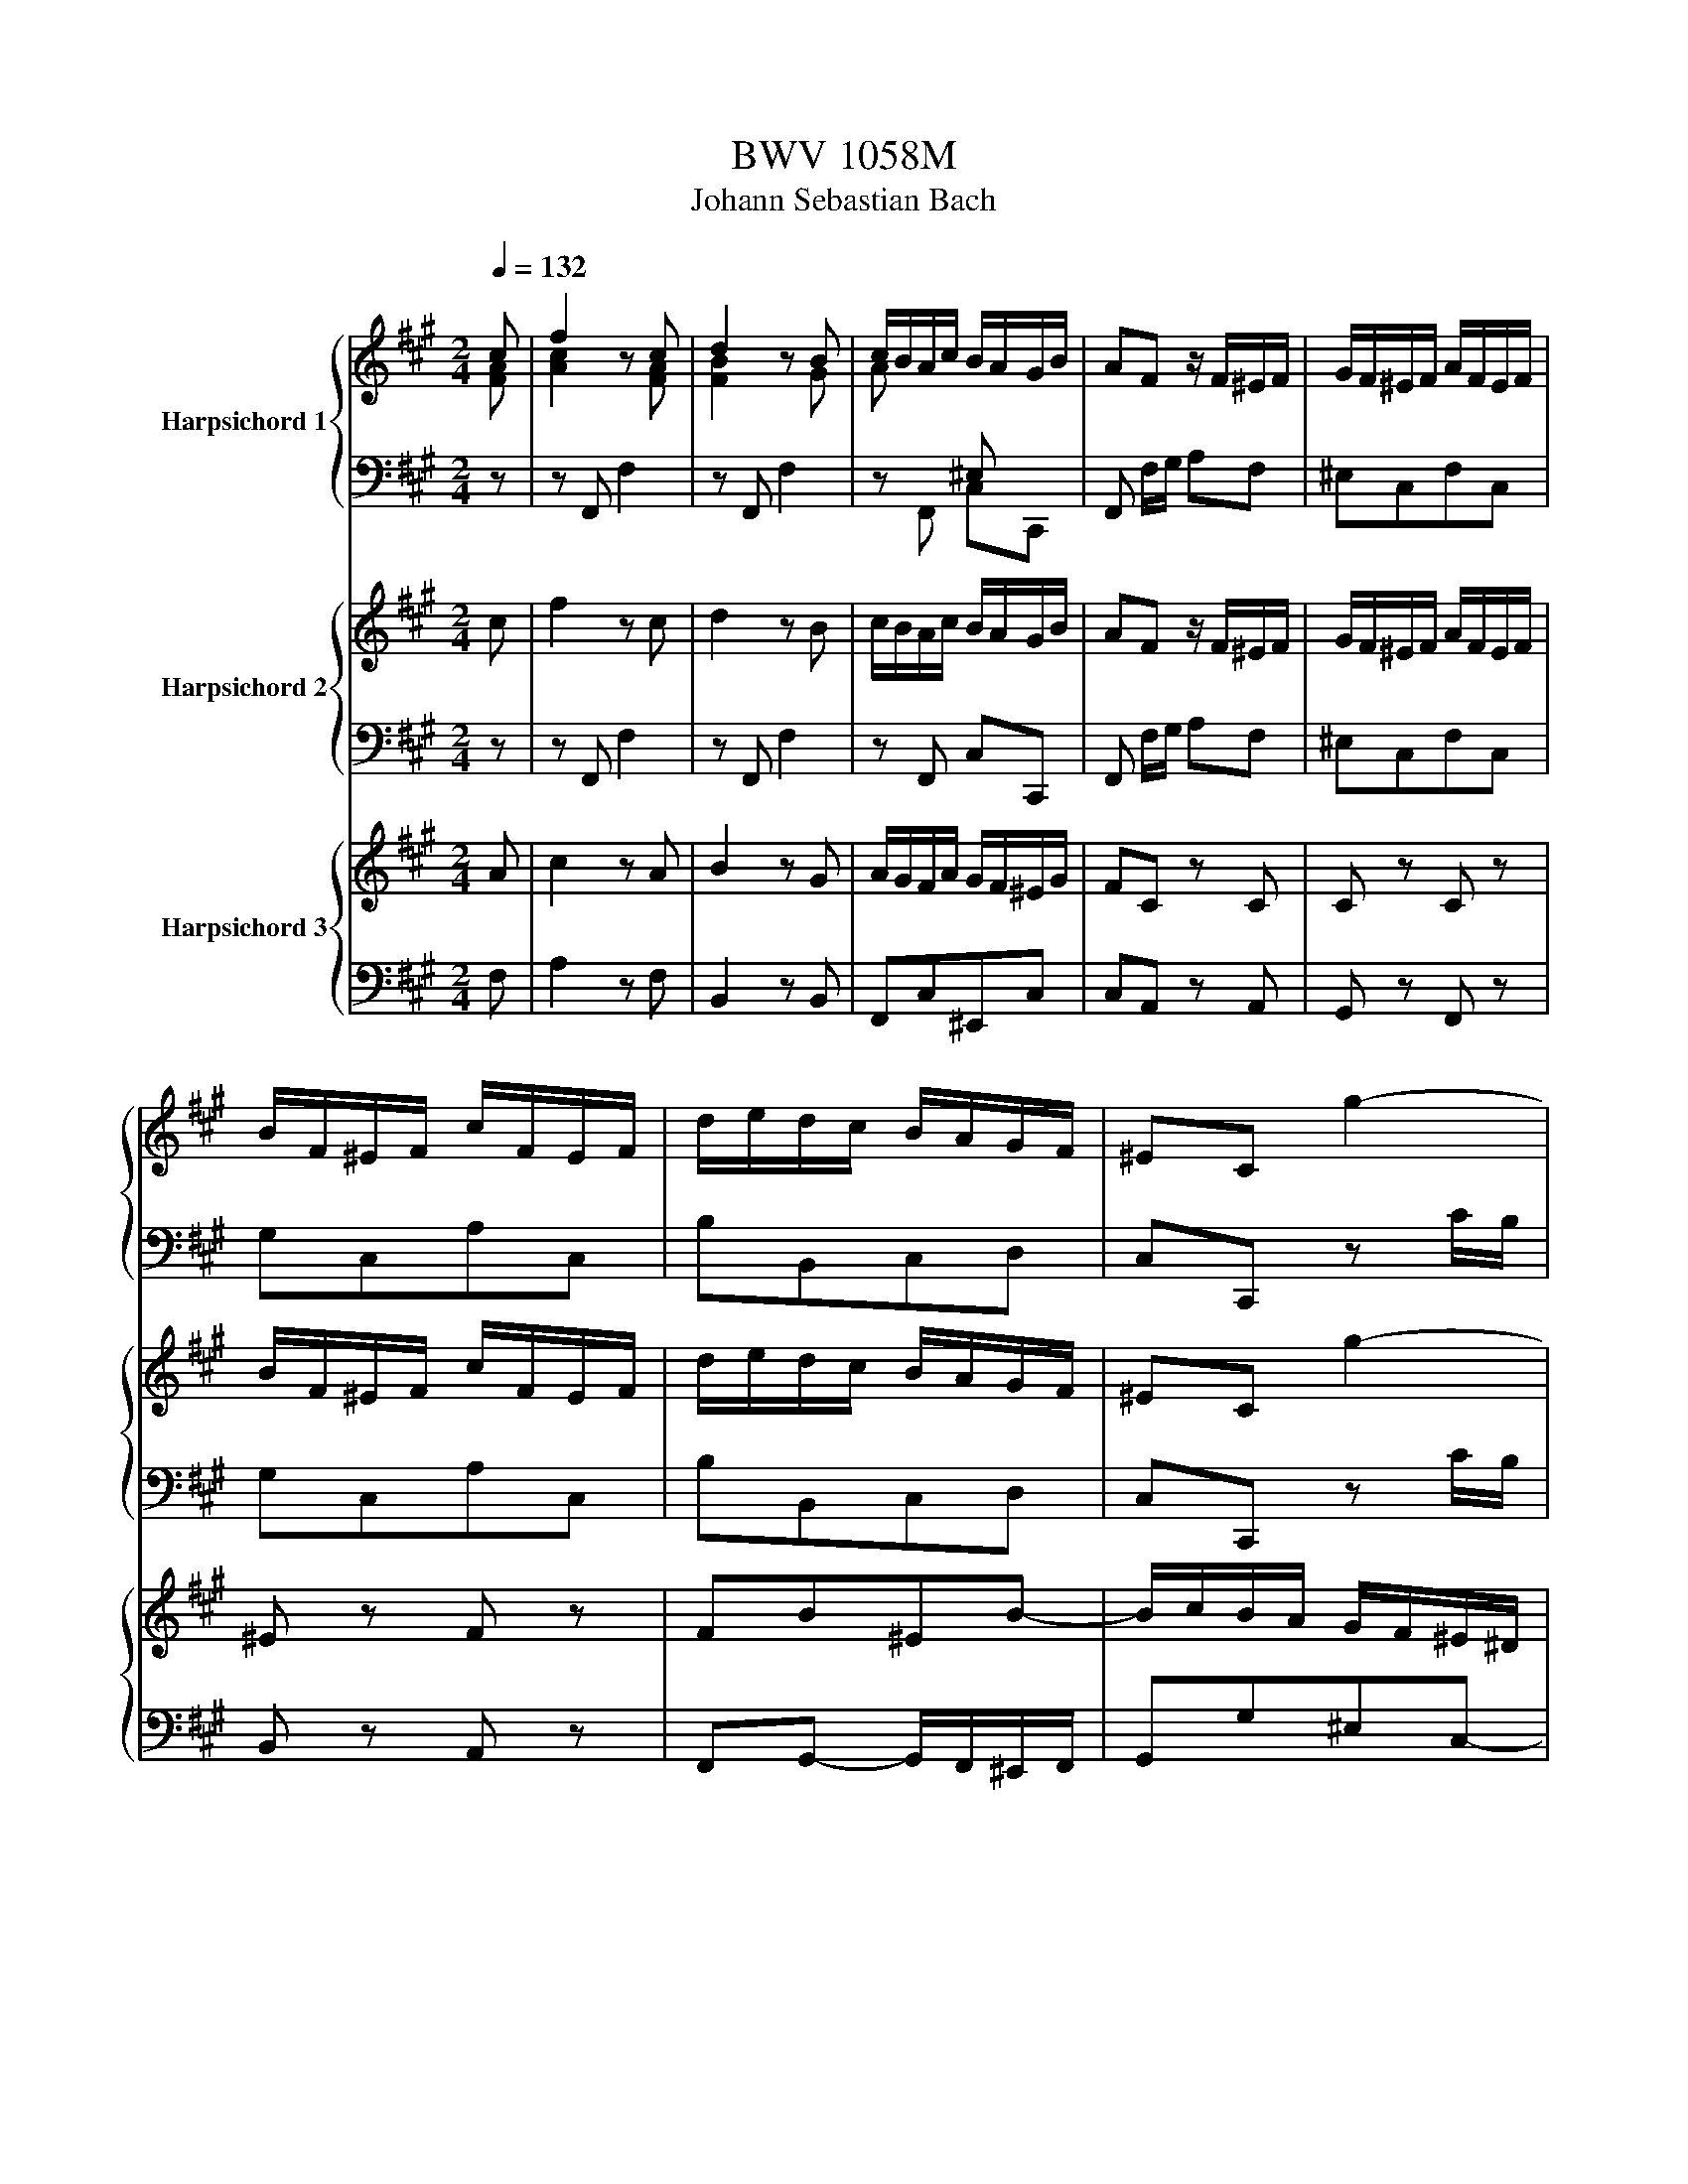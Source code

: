 X:1
T:BWV 1058M
T:Johann Sebastian Bach
%%score { ( 1 2 ) | 3 } { 4 | 5 } { 6 | 7 }
L:1/8
Q:1/4=132
M:2/4
K:A
V:1 treble nm="Harpsichord 1"
V:2 treble 
V:3 bass 
V:4 treble nm="Harpsichord 2"
V:5 bass 
V:6 treble nm="Harpsichord 3"
V:7 bass 
V:1
 c | f2 z c | d2 z B | c/B/A/c/ B/A/G/B/ | AF z/ F/^E/F/ | G/F/^E/F/ A/F/E/F/ | %6
 B/F/^E/F/ c/F/E/F/ | d/e/d/c/ B/A/G/F/ | ^EC g2- | gf/^e/ fa- | a^d f2- | fe/^d/ eg- | %12
 g/f/e/^d/ c2- | c^d/e/ fA | GfeG | F/G/A/G/ F/E/^D/C/ | ^B,AGc | e2 ^d2- | d/e/f/^d/ ^B/c/d/B/ | %19
 gc^d^B | c/=B/A/G/ FF | F/G/A- A/G/F/E/ | ^D/E/F- F/E/D/C/ | ^B,G E^D/C/ | C2 z/ c/B/c/ | %25
 f/^e/f- f/c/B/c/ | ag- g/c/B/c/ | g/f/g- g/c/B/c/ | ba- a/c/B/c/ | a/g/f/e/ d/B/A/B/ | %30
 g/f/e/d/ c/A/G/A/ | f/e/d/c/ B/G/F/G/ | ^e/f/e/^d/ c/B/A/G/ | A/B/A/G/ F/f/c/e/ | %34
 d/e/d/c/ B/A/G/F/ | G/A/G/F/ E/e/B/d/ | c/d/c/B/ A/G/F/E/ | F/=G/F/E/ D/d/A/c/ | %38
 B/c/B/A/ G/F/^E/^D/ | ^E/F/E/^D/ C/c/G/B/ | A/B/A/G/ F/f/c/e/ | d/e/d/c/ B/d/G/B/ | %42
 c/B/A/c/ B/A/G/B/ | AF z/ C/F/A/ | d/4e/4fd/ ^B/4c/4^dB/ | c/G/E/C/ ^B,/C/E/G/ | %46
 c/4d/4ec/ ^A/4B/4cA/ | B/F/D/B,/ ^A,/B,/D/F/ | B/4c/4dB/ G/4A/4BG/ | A/E/F/G/ A/E/B/E/ | %50
 c/G/A/B/ c/A/^d/A/ | e/E/G/B/ e2- | e/A/c/e/ a2- | a/A/d/f/ a2- | aABg | a/e/c/A/ A,/ A/G/A/ | %56
 B/A/G/A/ c/A/G/A/ | d/A/G/A/ e/A/G/A/ | f/=g/f/e/ d/c/B/A/ | GE g2- | gf/^e/ fa- | %61
 a^d/e/ f/d/e/c/ | ^d/B/^A/B/ d/B/f/d/ | bB f2- | fe/^d/ eg- | gc/^d/ e/c/d/^B/ | %66
 c/A/G/A/ c/A/e/c/ | aA e2- | e^d/e/ fA | GfeG | F/G/A/G/ F/E/^D/C/ | ^B,AGc | %72
 e2 e/4^d/4e/4d/4e/4d/4e/4d/4- | d/e/f/e/ ^d/f/c/f/ | ^B/c/^d/c/ B/d/=A/d/ | F/G/A/G/ F/A/E/A/ | %76
 ^D/E/F/E/ D/F/C/F/ | ^B,/F/G,/^A,/ B,/C/^D/E/ | F/G/^A/^B/ c/^d/e/f/ | gc^d^B | c/=B/A/G/ FF | %81
 F/G/A- A/G/F/E/ | ^D/E/F- F/E/D/C/ | ^B,G F/4E/4F/4E/4^D/C/ | C2 z/ G/F/G/ | c/^B/c- c/G/F/G/ | %86
 e^d- d/G/F/G/ | ^d/c/d- d/G/F/G/ | fe- e/c/^B/c/ | ^d/c/^B/c/ ^e/c/B/c/ | f/c/^B/c/ g/c/B/c/ | %91
 a/f/^e/f/ ^A/f/e/f/ | B/f/^e/f/ c/f/e/f/ | d/B/^A/B/ ^D/B/A/B/ | E/B/^A/B/ F/B/A/B/ | %95
 G/E/^D/E/ G/E/D/E/ | A/E/^D/E/ B/E/D/E/ | c/A/G/A/ c/A/G/A/ | d/A/G/A/ e/A/G/A/ | %99
 f/=g/f/e/ d/c/B/A/ | =G/F/G/f/ e/d/c/B/ | ^A/B/A/^G/ F/E/D/C/ | D/F/B/d/ f2- | f/e/d/f/ e/d/c/e/ | %104
 d/c/B/d/ c/B/^A/c/ | B2 z/ B/^A/B/ | c/b/^A/B/ d/b/A/B/ | e/b/^d/e/ f/b/e/f/ | =g4- | %109
 g/a/=g/f/ g/e/c/A/ | d/a/c/d/ e/a/d/d/ | f4- | f/B/c/^d/ e/f/=g/a/ | b/a/=g/f/ e/^d/c/B/ | e4- | %115
 e/c/d/e/ f/g/^a/b/ | c'/b/^a/g/ f/e/d/c/ | d/b/d/c/ d/f/b/a/ | g/d/a/d/ b/d/g/d/ | %119
 c/a/c/B/ c/e/a/g/ | f/c/g/c/ a/c/f/c/ | B/g/B/A/ B/d/g/f/ | ^e/B/f/B/ g/B/e/B/ | %123
 A/f/A/G/ A/c/f/c/ | d/f/B/A/ B/d/f/[Bd]/ | [Ac]f[GB]^e | [FAcf]2 z/[I:staff +1] F,/^E,/F,/ | %127
 A,/F,/^E,/F,/ ^A,/F,/E,/F,/ | B,/F,/^E,/F,/[I:staff -1] C/[I:staff +1]F,/E,/F,/ | %129
[I:staff -1] D/B,/^A/B/ ^D/B,/A/B/ | E/C/^A/B/ F/^D/A/B/ | =G/e/^D/E/ ^G/c/D/E/ | %132
 A/=c/^D/E/ B/d/D/E/ | =c/A/G/A/ ^c/a/_b/A/ | d/a/_b/d/ e/a/_b/e/ | =f/4=g/4af/ ^d/4e/4^fd/ | %136
 e/B/=G/E/ ^D/E/G/B/ | =c/4d/4ec/ ^A/4B/4^cA/ | B/F/D/B,/ ^A,/B,/D/F/ | =G/4A/4BG/ ^E/4F/4^GE/ | %140
 F/C/^D/^E/ F/C/G/C/ | A/^E/F/G/ A/F/B/F/ | ^E/C/E/G/ c2- | c/F/A/c/ f2- | f/F/B/d/ f2- | fFC^E | %146
 AF c2- | cB/^A/ Bd- | dG/A/ B/G/A/F/ | G/E/^D/E/ G/E/B/G/ | eE B2- | BA/G/ Ac- | cF/G/ A/F/G/^E/ | %153
 F/D/C/D/ F/D/A/F/ | dD A2- | AG/A/ BD | CBAC | B,/A/G/F/ G/F/^E/^D/ | ^Edcf | %159
 [cfa]/4[B^eg]/4[cfa]3/2 [ceg-]2 | g/a/b/a/ g/b/f/b/ | ^e/f/g/f/ e/g/=d/g/ | B/c/d/c/ B/d/A/d/ | %163
 G/A/B/A/ G/B/F/B/ | ^E/B/C/^D/ E/F/G/A/ | B/c/^d/^e/ f/g/a/b/ | c'fg^e | f/=e/d/c/ BB | %168
 B/c/d- d/c/B/A/ | G/A/B- B/A/G/F/ | ^EcAG/F/ | !fermata![A,CF]3 z | z4 | %173
[M:4/4][Q:1/4=72]"^Maestoso" [CE] z [CE=G] z [DG] z [DF] z | [FB] z D z D z C z | %175
 [EAc] z F z [FB] z E z | [EA] z [^DA] z [EA]G z/4 E/4F/4G/4A/4B/4c/4d/4 | %177
 e2- e/4d/4c/4B/4A/G/ A<e- e/4d/4c/4B/4A/G/ | (3A/=g/f/(3A/f/e/ (3G/e/d/(3A/d/c/ (3B/^d/e/E z2 | %179
 [CE] z [CE=G] z [DG] z [DF] z | [FB] z D z D z C z | %181
 c2- (3c/A/G/(3A/c/f/ fc/4B/4c/4B/4 (3B/G/F/(3G/B/e/ | %182
 (3e/^d/c/(3d/f/a/ (3a/g/f/(3e/d/c/ B2- (3B/d/f/(3a/g/f/ | %183
 (3g/b/a/(3g/f/e/ (3=d/c/d/d- (3d/E/F/(3G/A/B/ (3c/e/a/c- | %184
 (3c/^d/e/(3f/e/f/ (3A/G/A/(3:2:2fA/ (3A/G/F/G- (3G/B/c/(3^d/e/f/ | %185
 =g2- (3g/f/e/=f- (3f/e/^d/e- (3e/=d/=c/(3B/^A/B/ | %186
 (3a/g/f/(3:2:2ge/ (6:4:3^d2- d/e/ (3e/g/e/(3B/e/B/ (3G/e/B/(3G/B/G/ | %187
 E z [B,D] z [A,D] z [A,C] z | [CF] z F z F z E z | %189
 =g/4f/4g/4f/4g/4f/4g/4f/4 g/4f/4g/4f/4g/4f/4g/4f/4 g/4f/4g/4f/4g/4f/4g/4f/4 g/4f/4g/4f/4g/4f/4g/4f/4 | %190
 (3=g/f/e/(3d/c/B/ (3^A/=G/F/(3E/D/C/ (3D/B,/D/(3F/A/B/ d/4c/4d3/2- | %191
 (3d/e/f/(3=g/f/e/ (3d/c/B/c- (3c/d/e/(3f/e/d/ (3=c/B/^A/B- | %192
 (3B/f/e/(3F/e/d/ (3F/d/c/(3E/c/B/ (3c/^e/f/F z2 | [Bd] z [Ad] z [=Gd] z [Gc] z | %194
 [E^A] z c z c z B z | d2- (3d/B/^A/(3B/d/=g/ gd/4c/4d/4c/4 (3c/=A/^G/(3A/c/f/ | %196
 (3f/^e/^d/(3e/g/b/ (3b/a/g/(3f/e/d/ c2- (3c/e/g/(3b/a/g/ | %197
 z/4 (3a/c'/[ba]/(3:2:1a/8 z/12 (3:2:2g/f/ (3=e/^d/e/e- (3e/F/G/(3^A/B/c/ (3=d/f/b/d- | %198
 (3d/^e/f/(3g/f/g/ (3B/A/B/(3:2:2gB/ (3B/A/G/A- (3A/c/^d/(3e/f/g/ | %199
 a2- (3a/g/f/=g- (3g/f/^e/f- (3f/=e/=d/(3c/^B/c/ | %200
 (3b/a/g/(3:2:2af/ a/4g/4a/4g/4a/4g/4f/ f2 [F^A=e] z | [Bd] z G z [Gc] z F z | %202
 [FB] z [^EB] z (3z/ C/B,/(3C/F/G/ (3A/F/E/(3F/A/B/ | %203
 =c/4B/4c/4B/4c/4B/4c/4B/4c/4B/4c/4B/4c/4B/4c/4B/4c/4B/4c/4B/4c/4B/4c/4B/4c/4B/4c/4B/4c/4B/4c/4B/4 | %204
 (3=c/B/A/(3=G/F/E/ (3^D/=C/B,/(3A,/=G,/F,/ (3G,/E,/G,/(3B,/D/E/ (3G/E/G/(3B/^d/e/ | %205
 =f/4e/4f/4e/4f/4e/4f/4e/4f/4e/4f/4e/4f/4e/4f/4e/4f/4e/4f/4e/4f/4e/4f/4e/4f/4e/4f/4e/4f/4e/4f/4e/4 | %206
 (3=f/e/=d/(3=c/B/A/ (3^G/=F/E/(3D/=C/B,/ (3C/A,/C/(3E/G/A/ c2- | %207
 (3c/d/e/(3=f/e/d/ (3=c/B/A/B- (3B/c/d/(3e/d/c/ (3_B/A/G/A- | %208
 (3A/=g/=f/(3A/f/e/ (3G/e/d/(3A/d/=c/ (3B/^d/e/E z2 | [CE] z [CE=G] z [DG] z [DF] z | %210
 [FB] z D z D z C z | F2- (3F/D/C/(3D/F/B/ BF/4E/4F/4E/4- (3E/C/B,/(3C/E/A/ | %212
 (3A/G/F/(3G/B/d/ (3d/c/B/(3A/G/F/ E2- (3E/G/B/(3d/=c/B/ | %213
 =c2- (3c/B/A/_B- (3B/A/^G/A- (3A/=G/=F/(3E/^D/E/ | %214
 (3=d/^c/B/(3:2:2eA/ c/4B/4c/4B/4c/4B/4A/ A2 z2 | [Ac] z [ce] z [Ae] z [Ad] z | %216
 [^GB] z [Bd] z (3z/ E/F/(3G/A/B/ (3c/A/B/(3c/d/e/ | %217
 (3f/d/e/(3f/g/a/ (3b/a/g/(3f/e/B/ (3e/c/d/(3e/f/g/ (3a/g/f/(3e/d/c/ | %218
 (3d/c/B/(3c/B/A/ A/G/4A/4 G/A/ A4 | z8 |[M:3/8][Q:1/4=184]"^Presto" cfe | dcB | AGA | BAG | AFG | %225
 ACF | AGF | G^EF | GCG | BAG | AFA | cfe | ^d e2- | e-e^d | c g2 | ggf | ge^d | c g2 | g g2 | %239
 g g2 | g g2 | ggf | g e2 | c ^d2 | ^e f2 | F A2 | c^ef | gf^e | fcB | cAc | f^e^d | ^e c2 | ^egf | %253
 ^e f2- | f z2 | A c2 | f B2 | D F2 | B E2 | BBA | BEG | Bdc | B c2 | d e2- | e- e2 | G A2 | %266
 E e2- | e- e2 | F G2 | E d2- | d- d2 | B c2 | e c2 | GA^E | FBA | B g2 | ^e f2 | gcB | cFA | ced | %280
 cdc | dBd | ff=g | BcB | cAc | ^eef | F B2 | B B2 | B B2 | BBA | G c2 | F C2 | ^EFC | A,F,A, | %294
 CFG | AB/4A/4B/4A/4B/4A/4B/4A/4 | G ^B2- | B- B2 | cG^E | CG,C | ^EGA | %301
 Bc/4B/4c/4B/4c/4B/4c/4B/4 | A ^e2- | e- e2 | fdf | cd^A | BFB | dcf | BcG | AFA | cBd/c/ | %311
 B/A/GB/A/ | G/F/^EG/F/ | ^E/^D/ C2- | C-C/^D/^E/F/ | G/A/Bc/B/ | A/G/Ac | GA^E | FCF | AB,^D | %320
 FA^d | fAB/A/ | G/F/GB | FG^D | EB,E | GA,C | EGc | eGA/G/ | F/E/FA | EFC | ^DA,D | FG,^B, | %332
 ^DF^B | ^dFG/F/ | E/^D/EG | ^DEG | ^B B2 | cFA | ^EFA | ^B B2 | cGc | egf | e^de | c^BG/^A/ | %344
 ^B/c/^dB/c/ | ^d/e/fg/f/ | e/^d<ed/ | c/^B/c/4B/4c3/2- | c2 e/^d/ | c/^B/ c2 | z z2 | z3 | z z z | %353
 z3 | z3 | z cG | ECE | Gc^d | ef/4e/4f/4e/4f/4e/4f/4e/4 | ^d =g2- | g- g2 | g^d^B | G^DG | ^B^de | %364
 fg/4f/4g/4f/4g/4f/4g/4f/4 | e ^b2- | b- b2 | c'ac' | ga^e | fcf | agc' | fg^d | ece | ga/g/f/e/ | %374
 ^d/c/c<^B- | B/-Be/^d/c/ | ^B/^A/A<G- | G/-G^A/^B/c/ | ^d/e/fg/f/ | e/^d/eg | ^de^B | cGc | eF^A | %383
 ce^a | c'ef/e/ | d/c/df | cd^A | BFB | dEG | Bdg | bde/d/ | c/B/ce | Bce | g g2 | adf | cdf | %396
 g g2 | a e2- | e3- | e- e2- | e- e2 | EcB | A e2 | E e2- | e3- | e- e2- | e- e2 | E A2 | c^de | %409
 fGF | E b2- | b3- | b- b2 | Bgf | e b2 | B b2- | b3- | b- b2- | b- b2 | BGB | e=gf | edc | dBd | %423
 fba | gag | fed | cBc | dcB | cAB | cEA | cBA | BGA | BEB | dcB | cAc | e=gf | efe | fcd | eFc | %439
 edc | dB_e | fag | fgf | g^de | fG^d | fe^d | ec^e | gba | gag | aef | =gAe | =gfe | fdf | ac'b | %454
 aba | bfg | aBf | agf | geg | bde/d/ | c/B/c/G/A/B/ | c/^d/^e/d/c/d/ | ^e/f/g/e/c/e/ | %463
 g/b/a/g/f/c/ | g/a/a/g/f/c/ | g/a/a/g/f/e/ | d/c/dB | adB | adB | ag/f/e/B/ | e/f/g/f/e/B/ | %471
 e/f/g/f/e/d/ | c/B/cA | =gcA | =gcA | =gf/e/d/A/ | d/e/f/e/d/A/ | d/e/f/e/d/c/ | B/A/B/c/d/f/ | %479
 d/c/B/c/d/f/ | d/c/B/A/G/F/ | ^E/^D/C/^B,/C/D/ | ^E/F/G/F/E/F/ | G/A/B/G/G/A/ | B/c/d/c/B/^A/ | %485
 B-B/c/B/^A/ | B-B/c/B/^A/ | B [B^eg]2- | [Beg]3- | [Beg]- !fermata![Beg]2- | !fermata![Beg] z2 | %491
 z z2 | z z z | Bfe | dcB | AGA | BGF | G^EF | GCG | B[FA]C | A,F,A, | CFG | %502
 AB/4A/4B/4A/4B/4A/4B/4A/4 | G ^B2- | B2- B | cG^E | CG,C | ^EGA | Bc/4B/4c/4B/4c/4B/4c/4B/4 | %509
 A ^e2- | e- e2 | fdf | cd^A | BFB | dcf | BcG | AFA | cBd/c/ | B/A/GB/A/ | G/F/^EG/F/ | %520
 ^E/^D/ C2- | C-C/^D/^E/F/ | G/A/Bc/B/ | A/G/AG | F-F/G/^A/B/ | c/d/ef/e/ | d/c/dc | B-B/c/^d/e/ | %528
 f/g/ab/a/ | g/f/g/a/b/a/ | g/f/e/f/g/f/ | e/d/c/d/e/d/ | c/B/ c/A/G/F/ |E/D/ C/A,/C/E/ | %534
A/B/ c/B/c/^d/ |B/c/ ^d/B/A/G/ |F/E/ ^D/B,/D/F/ | B/c/ ^d/c/d/^e/ |c/^d/ ^e/c/B/A/ | %539
G/F/ ^E/C/E/G/ |c/^d/ ^e/d/e/=g/ |^d/^e/ f/d/^B/A/ |F/^D/ ^B,/C/^D/^E/ |=G/^G/ A/^B/c/^d/ | %544
 ^e/f/ g/e/c/B/ |G/^E/ C/^D/E/F/ |G/A/ B/c/^d/^e/ |f/g/ a/f/c/B/ |c/f/ a/f/c/B/ |c/f/ a/f/c/B/ | %550
 c/f/af |aad |aaB |a g/e/B/A/ |B/e/ g/e/B/A/ |B/e/ g/e/B/A/ |B/e/ge | ggc |ggA |g f/d/A/G/ | %560
A/d/ f/d/A/G/ |A/d/ f/d/A/G/ |A/d/fd |ffB | ffG |f ^e/c/G/F/ |G/c/ ^e/c/G/F/ |G/c/ ^e/c/G/F/ | %568
G/c/fe | dcB | AGA | BAG | AFG | ACF | AGF | G^EF | GCG | BAG | AFA | cfe | ^d e2- | e-e^d | c g2 | %583
 ggf | ge^d | c g2 | g g2 | g g2 | g g2 | ggf | g e2 | c ^d2 | ^e f2 | F A2 | c^ef | gf^e | fcB | %597
 cAc | f^e^d | ^e c2 | ^egf | ^e f2- | f z2 | fcB | ^ABA | BB,D | FAG | FGA | BEG | Bdc | B c2 | %611
 d e2- | e- e2 | G A2 | E e2- | e- e2 | F G2 | E d2- | d- d2 | B c2 | e c2 | GA^E | FBA | BC^E | %624
 GBA | GAB | cFA | ced | cdc | dBd | ff=g | BcB | cAc | ^eef | F B2 | B B2 | B B2 | BBA | G c2 | %639
 F C2 | ^E F2 |] %641
V:2
 [FA] | [Ac]2 z [FA] | [FB]2 z G | A x[I:staff +1] ^E, x | x4 | x4 | x4 | x4 | x4 | x4 | x4 | x4 | %12
 x4 | x4 | x4 | x4 | x4 |[I:staff -1] [Gc]2 [G^B-]2 | [AB] x3 | z E F^D | C2 x2 | x4 | x4 | %23
 x [CE] C^B, | x4 | x4 | x4 | x4 | x4 | x4 | x4 | x4 | x4 | x4 | x4 | x4 | x4 | x4 | x4 | x4 | x4 | %41
 x4 | x4 | x4 | x4 | x4 | x4 | x4 | x4 | z[I:staff +1] B, A,G, | A,E, E,F, | x4 | x4 | x4 | x4 | %55
 x4 | x4 | x4 | x4 | x4 | x4 | x4 | x4 | x4 | x4 | x4 | x4 | x4 | x4 | x4 | x4 | x4 | %72
[I:staff -1] [Gc]2 [G^B]2 | x4 | x4 | x4 | x4 | x4 | x4 | x4 | x4 | x4 | x4 | =B,[CE] C^B, | x4 | %85
 x4 | x4 | x4 | x4 | x4 | x4 | x4 | x4 | x4 | x4 | x4 | x4 | x4 | x4 | x4 | x4 | x4 | x4 | x4 | %104
 x4 | x4 | x4 | x4 | x4 | x4 | x4 | x4 | x4 | x4 | x4 | x4 | x4 | x3[I:staff +1] [F,B,] | %118
 B,2[I:staff -1] z[I:staff +1] B, | A,2[I:staff -1] z[I:staff +1] [E,A,] | %120
 G,2[I:staff -1] z[I:staff +1] G, | x3 [D,G,] | x4 | x4 | x4 | x4 | x4 | x4 | x4 | x4 | x4 | x4 | %132
 x4 | x4 | x4 | x4 | x4 | x4 | x4 | x4 |[I:staff -1] z[I:staff +1] G,F,^E, | F,CCF, | x4 | x4 | %144
 x4 | x4 | x4 | x4 | x4 | x4 | x4 | x4 | x4 | x4 | x4 | x4 | x4 | x4 | x4 | x4 | x4 | x4 | x4 | %163
 x4 | x4 | x4 | x4 | x4 | x4 | x4 |[I:staff -1] z [CF] [CF][B,^E] | x4 | x4 | %173
[M:4/4] A, z A, z A, z A, z | D z B, z B, z A, z | C z C z B, z B, z | C z B, z B, z z2 | x8 | x8 | %179
 A, z A, z A, z A, z | D z B, z B, z A, z | x8 | x8 | x8 | x8 | x8 | x8 | %187
[I:staff +1] G,[I:staff -1] z[I:staff +1] G,[I:staff -1] z[I:staff +1] E,[I:staff -1] z[I:staff +1] E,[I:staff -1] z | %188
 A, z A, z A, z G, z | x8 | x8 | x8 | x8 | F z F z E z E z | C z E z E z D z | x8 | x8 | x97/12 | %198
 x8 | x8 | x8 | F z ^E z E z C z | D z C z BA x2 | x8 | x8 | x8 | x8 | x8 | x8 | %209
 A, z A, z A, z A, z | D z B, z B, z A, z | x8 | x8 | x8 | x8 | E z =G z F z F z | %216
 D z E z d z c x | x8 | x8 | x8 |[M:3/8] x3 | x3 | x3 | x3 | x3 | x3 | x3 | x3 | x3 | x3 | x3 | %231
 x3 | x3 | x3 | x3 | x3 | x3 | x3 | x3 | x3 | x3 | x3 | x3 | x3 | x3 | x3 | x3 | x3 | x3 | x3 | %250
 x3 | x3 | x3 | x3 | x3 | x3 | x3 | x3 | x3 | x3 | x3 | x3 | x3 | x3 | x3 | x3 | x3 | x3 | x3 | %269
 x3 | x3 | x3 | x3 | x3 | x3 | x3 | x3 | x3 | x3 | x3 | x3 | x3 | x3 | x3 | x3 | x3 | x3 | x3 | %288
 x3 | x3 | x3 | x3 | x3 | x3 | x3 | x3 | x3 | x3 | x3 | x3 | x3 | x3 | x3 | x3 | x3 | x3 | x3 | %307
 x3 | x3 | x3 | x3 | x3 | x3 | x3 | x3 | x3 | x3 | x3 | x3 | x3 | x3 | x3 | x3 | x3 | x3 | x3 | %326
 x3 | x3 | x3 | x3 | x3 | x3 | x3 | x3 | x3 | x3 | x3 | x3 | x3 | x3 | x3 | x3 | x3 | x3 | x3 | %345
 x3 | x3 | x3 | x3 | x3 | x3 | x3 | x3 | x3 | x3 | x3 | x3 | x3 | x3 | x3 | x3 | x3 | x3 | x3 | %364
 x3 | x3 | x3 | x3 | x3 | x3 | x3 | x3 | x3 | x3 | x3 | x3 | x3 | x3 | x3 | x3 | x3 | x3 | x3 | %383
 x3 | x3 | x3 | x3 | x3 | x3 | x3 | x3 | x3 | x3 | x3 | x3 | x3 | x3 | x3 | x3 | x3 | x3 | x3 | %402
 x3 | x3 | x3 | x3 | x3 | x3 | x3 | x3 | x3 | x3 | x3 | x3 | x3 | x3 | x3 | x3 | x3 | x3 | x3 | %421
 x3 | x3 | x3 | x3 | x3 | x3 | x3 | x3 | x3 | x3 | x3 | x3 | x3 | x3 | x3 | x3 | x3 | x3 | x3 | %440
 x3 | x3 | x3 | x3 | x3 | x3 | x3 | x3 | x3 | x3 | x3 | x3 | x3 | x3 | x3 | x3 | x3 | x3 | x3 | %459
 x3 | x3 | x3 | x3 | x3 | x3 | x3 | x3 | x3 | x3 | x3 | x3 | x3 | x3 | x3 | x3 | x3 | x3 | x3 | %478
 x3 | x3 | x3 | x3 | x3 | x3 | x3 | x3 | x3 | x3 | x3 | x3 | x3 | x3 | x3 | x3 | x3 | x3 | x3 | %497
 x3 | x3 | x3 | x3 | x3 | x3 | x3 | x3 | x3 | x3 | x3 | x3 | x3 | x3 | x3 | x3 | x3 | x3 | x3 | %516
 x3 | x3 | x3 | x3 | x3 | x3 | x3 | x3 | x3 | x3 | x3 | x3 | x3 | x3 | x3 | x3 | x3 | x3 | x3 | %535
 x3 | x3 | x3 | x3 | x3 | x3 | x3 | x3 | x3 | x3 | x3 | x3 | x3 | x3 | x3 | x3 | x3 | x3 | x3 | %554
 x3 | x3 | x3 | x3 | x3 | x3 | x3 | x3 | x3 | x3 | x3 | x3 | x3 | x3 | x3 | x3 | x3 | x3 | x3 | %573
 x3 | x3 | x3 | x3 | x3 | x3 | x3 | x3 | x3 | x3 | x3 | x3 | x3 | x3 | x3 | x3 | x3 | x3 | x3 | %592
 x3 | x3 | x3 | x3 | x3 | x3 | x3 | x3 | x3 | x3 | x3 | x3 | x3 | x3 | x3 | x3 | x3 | x3 | x3 | %611
 x3 | x3 | x3 | x3 | x3 | x3 | x3 | x3 | x3 | x3 | x3 | x3 | x3 | x3 | x3 | x3 | x3 | x3 | x3 | %630
 x3 | x3 | x3 | x3 | x3 | x3 | x3 | x3 | x3 | x3 | x3 |] %641
V:3
 z | z F,, F,2 | z F,, F,2 | z F,, C,C,, | F,, F,/G,/ A,F, | ^E,C,F,C, | G,C,A,C, | B,B,,C,D, | %8
C,C,, z C/B,/ | A,CA,F, |B,B,, z B,/A,/ | G,B,G,E, | A,A,, z A,/G,/ | F,/G,/F,/E,/ ^D,/E,/D,/C,/ | %14
 ^B,,/G,,/^A,,/B,,/ C,/^D,/E,/C,/ | A,,G,,A,,F,, | G,,3/2^A,,/4^B,,/4 C,/^D,/E,/F,/ | G,F,G,G,, | %18
 F,E,F,F,, | E,,A,,F,,G,, | A,,/C,/^D,/^E,/ F,/G,/A,/F,/ | ^B,,B,, B,,^D, | F,,F,,F,,A,, | %23
 ^D,,C,,G,,G,, | C,, C,/B,,/ A,,/B,,/A,,/G,,/ | F,,F,/^E,/ F,F,, | C,/C/B,/A,/ G,/A,/G,/F,/ | %27
 ^E,/F,/E,/^D,/ C,/E,/D,/C,/ | F,/^E,/F,/C,/ F,, z | z A, B,,/D,/C,/D,/ | E,,G, A,,/C,/B,,/C,/ | %31
 D,,E, G,,/B,,/A,,/B,,/ | C,,C,/^D,/ ^E,/G,/C, | z F,/G,/ A,/C/A,/F,/ | B,F,/E,/ D,/F,/B,, | %35
 z E,/F,/ G,/B,/G,/E,/ | A,E,/D,/ C,/E,/A,, | z D,/E,/ F,/A,/F,/D,/ | G,D,/C,/ B,,/D,/G,, | %39
 z C,/^D,/ ^E,/G,/E,/C,/ | C/D/C/B,/ A,/C/A,/F,/ | F,/B,/C/F,/ G,/A,/B,/^E,/ | %42
 A,/B,/C/F,/ G,/A,/B,/^E,/ | F,/G,/ A,/G,/ A,/^E,/F,/C,/ | F,,F, FF, | z E,/F,/ G,E, | E,,E, CE, | %47
 z D,/E,/ F,D, | D,,D, B,D, | C,D,C,B,, | A,,A,,G,,F,, | E,,E,- E,/D,/C,/B,,/ | %52
 A,,A,- A,/G,/F,/E,/ | D,/E,/F,- F,/D,/F,/A,/ | C/B,/C/A,/ EE, | A, A,,C,A,, | G,,E,A,,E, | %57
 B,,E,C,E, | D,E,F,D, | E,/F,/G,/F,/ E,/D,/C,/B,,/ | A,,CA,F, | B,B,, z2 | z/ D/C/D/ B,/D/F,/B,/ | %63
 ^D,/E,/D,/C,/ B,,/A,,/G,,/F,,/ | G,,B,,G,,E,, | A,,A,,, z2 | z/ C/B,/C/ A,/C/E,/A,/ | %67
 C,/E,/F,/G,/ A,/B,/A,/G,/ | F,/G,/F,/E,/ ^D,/E,/D,/C,/ | ^B,,/G,,/^A,,/B,,/ C,/^D,/E,/C,/ | %70
 A,,G,,A,,F,, | G,,3/2^A,,/4^B,,/4 C,/^D,/E,/F,/ | G,F,G,G,, | F,/E,/^D,/E,/ F,/A,/E,/A,/ | %74
 ^D,/C,/^B,,/C,/ D,/E,/F,/G,/ | B,,/G,/F,/G,/ A,/^B,/G,/B,/ | F,/E,/^D,/E,/ F,/A,/F,/D,/ | %77
 G,F,/E,/ ^D,/E,/F,/E,/ | ^D,/C,/^B,,/^A,,/G,,/F,,/ E,,/ ^D,,/ | C,,A,,F,,G,, | %80
 A,,/C,/^D,/E,/ F,/G,/A,/F,/ | ^B,,B,,B,,^D, | F,,F,,G,,G,, | ^D,,E,,/F,,/ G,,G,, | %84
 C,,C,/^B,,/ C,/E,/^D,/F,/ | E,/^D,/E,/D,/ E,C, | G,,/G,/F,/E,/ ^D,/E,/D,/C,/ | %87
 ^B,,/C,/B,,/^A,,/ G,,/B,,/A,,/G,,/ | C,/^B,,/C,/G,,/ C,, z | z/ A,/G,/A,/ =B,/A,/G,/A,/ | %90
 C,/A,/G,/A,/ =B,/A,/G,/A,/ | F,/A,/C/F/ E/D/C/D/ | F,/D/C/D/ =E/D/C/D/ | B,/D/C/B,/ A,/G,/F,/G,/ | %94
 B,,/G,/F,/G,/ =A,/G,/F,/G,/ | E,/G,/B,/C/ D/C/B,/C/ | E,/C/B,/C/ D/C/B,/C/ | %97
 A,/C/B,/A,/ =G,/F,/E,/F,/ | B,,/F,/E,/F,/ =G,/F,/E,/G,/ | D,/C,/C,/D,/ B,,D, | E,/D,/E,/F,/=G,E, | %101
 F,/E,/F,/G,/ ^A,F,- | F,/B,/F,/D,/ B,,/C,/D,/B,,/ | E,/F,/=G,- G,/F,/G,/E,/ | B,B,,F,F,, | %105
 B,,/B,/F,/C,/ B,,2 |[K:treble] z/ E/D/E/ F/=G/E/F/ | =G/A/F/G/ A/F/B | E/F/=G/F/ E/=D/C/B,/ | %109
 A,C E=G | F/=G/E/F/ G/E/A | D/E/F/E/ D/C/B,/A,/ | =G,=G z2 | z/ B,/C/^D/ E/F/=G/A/ | %114
 =G/F/E/D/C/B,/^A,/G,/ | F,F z2 | z/ C/D/E/ F/G/^A/F/ | BB, z[K:bass] D, | E,2 z E, | A,A,, z C, | %120
 D,2 z D, | G,G,, z B,, | C,2 z/ B,/A,/G,/ | F,/F,,/F,/^E,/ F,/G,/A,/F,/ | B,/F,/D/C/ D/F/D/B,/ | %125
 FF,CC, | F,/ ^E,/F,/C,/ A,,C, | F,,/A,,/C,/A,,/ =E,,/^A,,/C,/A,,/ | D,,/B,,/D,/B,,/ ^A,,F,, | %129
 B,,/D,/F,/D,/ A,,/D,/F,/D,/ | =G,,/E,/=G,/E,/ ^D,B,, | E,/=G,/B,/G,/ D,/^G,/B,/G,/ | %132
 =C,/A,/_E/C/ ^G,E, |[K:treble] A,/=C/E/C/ =G,/^C/D/E/ | =F,/D/E/=F/ G/E/^C/A,/ | D=FAA, | %136
 z[K:bass] =G,/A,/ B,E, | E,,E,^CE, | z D,/E,/ F,B,, | B,,,B,,^G,B,, | A,,B,,A,,G,, | F,,F,E,D, | %142
 [C,G,]C- C/B,/ A,/ G,/ | A,F,- F,/E,/D,/C,/ | B,,/C,/D,- D,/A,,/D,/F,/ | A,/G,/A,/F,/ CC, | %146
 F,/ G,/A,/G,/ F,/E,/D,/C,/ | D,F,D,B,, | E,E,, z2 | z/ G,/F,/G,/ E,/G,/B,,/E,/ | %150
 G,,/A,/G,/F,/ E,/D,/C,/B,,/ | C,E,C,A,, | D,D,, z2 | z/ F,/=E,/F,/ D,/F,/A,,/D,/ | %154
 F,,/=G,/F,/E,/ D,/C,/B,,/A,,/ | B,,/C,/B,,/A,,/ G,,/A,,/G,,/F,,/ | %156
 ^E,,/C,,/^D,,/E,,/ F,,/G,,/A,,/F,,/ | D,A,,B,,G,, | C,3/2^D,/4^E,/4 F,/G,/A,/B,/ | CB,C C, | %160
 B,/A,/G,/A,/ B,/D/A,/D/ | G,/F,/^E,/F,/ G,/A,/B,/C/ | D/C/B,/C/ D/^E/C/E/ | %163
 B,/A,/G,/A,/ B,/D/B,/G,/ | CB,/A,/ G,/A,/B,/A,/ | G,/F,/^E,/^D,/ C,/B,,/A,,/G,,/ | A,, D,B,,C, | %167
 D,,/F,,/G,,/^A,,/ B,,/C,/D,/B,,/ | ^E,E,E,G, | B,,B,,B,,D, | G,,A,,/B,,/ C,C,, | !fermata!F,,3 z | %172
 z4 |[M:4/4] A,,A,,A,,C,/D,/4E,/4 A,,A,, A,,D,/E,/4F,/4 | %174
 A,,A,, A,,G,/A,/4B,/4 A,,A,, A,,E,/F,/4G,/4 | A,,A,, A,,^D,/E,/4F,/4 G,,G,, G,,C,/D,/4E,/4 | %176
 F,,F,, F,,B,,/C,/4^D,/4 E,,2 z2 | A,A,A,A, A,A,A,A, | A,A,A,A, E,E,/F,/ E,/D,/C,/B,,/ | %179
 A,,A,, A,,C,/D,/4E,/4 A,,A,, A,,D,/E,/4F,/4 | A,,A,, A,,G,/A,/4B,/4 A,,A,, A,,E,/F,/4G,/4 | %181
 A,,A,A,A, G,G,G,G, | F,F,E,E, ^D,D,C,C, | E,,E,, E,,G,,/A,,/4B,,/4 E,,E,, E,,A,,/B,,/4C,/4 | %184
 E,,E,, E,,^D,/E,/4F,/4 E,, E/^D/ CB, | ^A,A,=A,A, G,G,=G,G, | %186
 F,E,B,B,, (6:4:3E,2 E,,/G,,/ (3B,,/G,,/B,,/(3E,/B,,/E,/ | %187
 E,,E,, E,,G,,/A,,/4B,,/4 E,,E,, E,,A,,/B,,/4C,/4 | E,,E,, E,,^D,/E,/4F,/4 E,,E,, E,,E,/F,/4G,/4 | %189
 C,C, C,E,/F,/4=G,/4 ^A,,A,, A,,C,/D,/4E,/4 | F,,F,, F,,^A,,/B,,/4C,/4 B,,, B, B,C/D/ | EEEE DDDD | %192
 CB,A,=G, F,>G, F,/E,/D,/C,/ | B,,B,, B,,D,/E,/4F,/4 B,,B,, B,,E,/F,/4=G,/4 | %194
 B,,B,, B,,^A,/B,/4C/4 B,,B,, B,,F,/G,/4A,/4 | B,,B,B,B, A,A,A,A, | G,G,F,F, ^E,E,C,C, | %197
 F,,F,, F,,^A,,/B,,/4C,/4 F,,F,, F,,B,,/C,/4D,/4 | F,,F,, F,,^E,/F,/4G,/4 F,,F/^E/ FD | %199
 ^B,B,=B,B, ^A,A,=A,A, | G,F,CC, F,>=G, F,/E,/D,/C,/ | %201
 B,,B,, B,,^E,/F,/4G,/4 A,,A,, A,,^D,/E,/4F,/4 | G,,G,, G,,C,/^D,/4^E,/4 F,, z z2 | %203
 F,F, F,A,/B,/4=C/4 ^D,D, D,F,/=G,/4A,/4 | B,,B,, B,,^D,/E,/4F,/4 E,,2 z2 | %205
 B,,B,, B,,D,/E,/4=F,/4 G,,G,, G,,B,,/=C,/4D,/4 | E,,E,, E,,G,,/A,,/4B,,/4 A,,A, A,B,/=C/ | %207
 DDDD =CCB,B, | D=CB,A, E,>F, E,/D,/C,/B,,/ | A,,A,, A,,C,/D,/4E,/4 A,,A,, A,,D,/E,/4F,/4 | %210
 A,,A,, A,,G,/A,/4B,/4 A,,A,, A,,A,/B,/4C/4 | D,D,D,D, C,C,C,C, | B,,B,,A,,A,, G,,G,,E,E, | %213
 ^D,D,=D,D, C,C,=C,C, | B,,A,,E,E,, A,,/A,/G,/F,/ E,/D,/C,/B,,/ | %215
 A,,A,, A,,C,/D,/4E,/4 A,,A,, A,,D,/E,/4F,/4 | A,,A,, A,,G,/A,/4B,/4 A,,A,, A,,A,/B,/4C/4 | %217
 D,D, D,G,/A,/4B,/4 C,C, C,F,/G,/4A,/4 | B,,A,,E,E,, A,,,4 | z8 |[M:3/8] z z2 | z F,2- | F, ^E,2- | %223
 E, F,2- | F, F,,2- | F,, F,2- | F, ^E,2- | E, C,2- | C, ^E,2- | E, F,2- | F, E,2- | E, ^D,2- | %232
 D, C,2- | C, C,,2- | C,, ^B,,2- | B,, C,2- | C, C,,2- | C,, C,2- | C, ^B,,2- | B,, G,,2- | %240
 G,, ^B,,2- | B,, C,2- | C, z2 | z z2 | C,F,E, | D,C,B,, | A,,G,,A,, | B,,A,,G,, | A,,F,,G,, | %249
 A,,C,,F,, | A,,G,,F,, | G,,^E,,F,, | G,,C,,G,, | B,,A,,G,, | A,,F,,A,, | C,E,D, | C, D,2- | %257
 D, z2 | B,, C,2 | ^D, E,2- | E, z2 | E,, F,,2 | G,, A,,2 | B,,C,B,, | A,, E,2 | E,E,D, | E,C,B,, | %267
 A,, E,2 | E, E,2 | E, E,2 | E, E,2 | E, A,,2 | z z2 | B,, C,2 | D, ^E,,2 | z z2 | C,, ^D,,2 | %277
 ^E,, F,,2 | z z2 | F, G,2 | ^A, B,2 | B,, B,,2 | B,B,^A, | B, A,2 | A,, A,,2 | A,A,G, | A,G,F, | %287
 G,^E,F, | G,C,^E, | G, A,,2- | A,,- A,,2 | B,, C,2 | C,, F,,2- | F,, A,,2- | A,, F,,2- | %295
 F,, C,2- | C, C,,2- | C,,-C,,^E,, | G,, C,2- | C, ^E,2- | E, C,2- | C, F,2- | F, F,,2- | %303
 F,,-F,,G,, | A,, B,,2- | B,, z z | z B,,2- | B,, A,,2- | A,, z z | z A,,2- | A,, G,,2- | G,, z2 | %312
 A,, G,,2 | F,,^E,,G,, | B,, C,,2 | ^E, C,2 | ^E, F,2- | F,-F,G,/F,/ | =E,/D,/E,F,/E,/ | %319
 D,/C,/ ^D,2- | D, z2 | B,, C,2 | ^D, E,2- | E,-E,F,/E,/ | D,/C,/^D,E,/D,/ | C,/B,,/ C,2- | C, z2 | %327
 A,, B,,2 | C, ^D,2- | D,-D,E,/^D,/ | C,/B,,/C,^D,/C,/ | B,,/^A,,/ ^B,,2- | B,, z2 | G,, ^A,,2 | %334
 ^B,, C,2- | C,-C,E, | G,E,^D, | E, A,,2- | A,,-A,,C, | F,A,G, | A, E,2- | E,-E,D, | C,F,G, | %343
 A, G,2- | G,G,F,/E,/ | ^D,/C,/^B,,G,, | ^B,, C,2 | ^D, E,2 | F, G,2 | G,, C,2- | C, C,,2- | %351
 C,, C,2- | C, ^B,,2- | B,, G,,2- | G,, ^B,,2- | B,, A,,2- | A,, C,2- | C, C,2- | C, G,2- | %359
 G, G,,2- | G,,-G,,^B,, | ^D, G,2- | G, ^B,2- | B, G,2- | G, C2- | C C,2- | C,-C,^D, | E, F,2- | %368
 F, z z | z F,2- | F, E,2- | E, z z | z E,2- | E, ^D,2- | D, z2 | E, F,2 | ^D,^B,,D, | F, G,,2 | %378
 ^B, G,2 | ^B, C2- | C-C^D/C/ | B,/A,/=B,C/B,/ | A,/G,/ ^A,,2- | A,, z2 | F,, G,,2 | ^A,, B,2- | %386
 B,-B,C/B,/ | A,/=G,/A,B,/A,/ | =G,/F,/ G,,2- | G,, z2 | E,, F,,2 | G,, A,,2- | A,,-A,,C, | %393
 E,C,B,, | C, F,,2- | F,,-F,,A,, | D,F,E, | F,C,B,, | A,,A,,B,, | C, E,,2 | E, A,2- | A, z z | %402
 A,A,,C, | A,, E,,2 | E, B,,2 | G,, E,,2 | E,A,B, | A,G,A, | G,F,G, | A,B,A, | G,G,A, | B, B,,2 | %412
 B, E2- | E z z | EE,G, | E, B,,2 | B, F,2 | ^D, B,,2 | B,E,F, | E,D,E, | D,C,D, | E,F,^A, | %422
 B, B,,2 | A,, G,,2 | G, F,2 | F,, F,2- | F, G,2- | G, A,2- | A, A,,2- | A,, A,2- | A, G,2- | %431
 G, E,2- | E, G,2- | G, A,2- | A,-A,E, | C,A,,B,, | C, D,,2 | D, ^A,,2 | C, ^A,,2 | F,,B,,F, | %440
 B,-B,F, | ^D,B,,C, | ^D, E,,2 | E, ^B,,2 | ^D, ^B,,2 | G,,C,G, | C-CG, | ^E,C,^D, | ^E, F,,2 | %449
 F, C,2 | =E, C,2 | A,,D,A, | D-DA, | F,A,G, | A,- A,2 | F, ^D,2 | F, ^D,2 | B,,E,B, | EEB, | %459
 G,B,A, | B,-B,G, | ^E,C,=E, | G, ^E,2 | C, F,2- | F, z2 | z F,,2- | F,,B,,/D,/F,/B,/ | %467
 F,/D,/B,,/D,/F,/B,/ | F,/D,/B,,/D,/F,/B,/ | F,/D,/ E,2- | E, z2 | z E,,2- | E,,A,,/C,/E,/A,/ | %473
 E,/C,/A,,/C,/E,/A,/ | E,/C,/A,,/C,/E,/A,/ | E,/C,/ D,2- | D, z2 | z D,,2- | D,,G,,B,, | D,G,B, | %480
 D-D/C/B,/A,/ | B,/G,/C z | z z C,/^D,/ | ^E,/F,/G,/F,/E,/F,/ | G,/A,/B,G, | ^E,C,E, | G,CG, | %487
 ^E, C,2- | C,3- | C,- !fermata!C,2- | !fermata!C, z2 | G,CB, | A,G,A, | B, A,2- | A, A,,2- | %495
 A,, C,2- | C, ^E,2- | E, C,2- | C, ^E,2- | E, F,2- | F, A,,2- | A,, F,,2- | F,, C,2- | C, C,,2- | %504
 C,,-C,,^E,, | G,, C,2- | C, ^E,2- | E, C,2- | C, F,2- | F, F,,2- | F,,-F,,G,, | A,, B,,2- | %512
 B,, z z | z B,,2- | B,, A,,2- | A,, z z | z A,,2- | A,, G,,2- | G,, z2 | A,, G,,2 | F,, ^E,,2- | %521
 E,, z z | z C,,2- | C,,F,^E, | F, F,,2 | F, F,2 | F,,B,,^A,, | B,, B,2 | B,, B,,2 | B, E,2 | %530
 E,, E,,2 | E, E,2 | E,,A,, z | z z2 | z3 | z B,, z | z z2 | z3 | z C, z | z z2 | z3 | z ^D, z | %542
 z z2 | z3 | z ^E, z | z z2 | z z2 | ^E, F,2- | F, z2 | z3 | z D,/F,/B,/C/ | B,/F,/D,/F,/B,/C/ | %552
 B,/F,/D,/F,/B,/C/ | B,/F,/ E,2- | E, z2 | z3 | z C,/E,/A,/B,/ | A,/E,/C,/E,/A,/B,/ | %558
 A,/E,/C,/E,/A,/B,/ | A,/E,/ D,2- | D, z2 | z z2 | z B,,/D,/G,/A,/ | G,/D,/B,,/D,/G,/A,/ | %564
 G,/D,/B,,/D,/G,/A,/ | G,/D,/G,/A,/B,/C/ | B,/A,/G,/A,/B,/C/ | B,/A,/G,/A,/B,/C/ | B,/A,/ A,2 | %569
 B, C2- | C C,2- | C, F,2- | F, F,,2- | F,, F,2- | F, D,2- | D, C,2- | C, ^E,2- | E, F,2- | %578
 F, =E,2- | =E, ^D,2- | D, C,2- | C, C,,2- | C,, ^B,,2- | B,, C,2- | C, C,,2- | C,, C,2- | %586
 C, ^B,,2- | B,, G,,2- | G,, ^B,,2- | B,, C,2- | C, z z | z3 | C,F,E, | D,C,B,, | A,,G,,A,, | %595
 B,,A,,G,, | A,,F,,G,, | A,,C,,F,, | A,,G,,F,, | G,,^E,,F,, | G,,C,,G,, | B,,A,,G,, | A,,F,,A,, | %603
 C,=E,D, | C, D,2- | D, z2 | B,, C,2 | ^D, E,2- | E, z2 | E,, F,,2 | G,, A,,2 | B,,C,B,, | %612
 A,, E,2 | E,E,D, | E,C,B,, | A,, E,2 | E, E,2 | E, E,2 | E, E,2 | E, A,,2 | z z2 | B,, C,2 | %622
 D, ^E,,2 | z z2 | C,, ^D,,2 | ^E,, F,,2- | F,, z2 | F, G,2 | ^A, B,2 | B,, B,,2 | B,B,^A, | %631
 B, =A,2 | A,, A,,2 | A,A,G, | A,G,F, | G,^E,F, | G,C,^E, | G, A,,2- | A,,- A,,2 | B,, C,2 | %640
 C,, F,,2 |] %641
V:4
 c | f2 z c | d2 z B | c/B/A/c/ B/A/G/B/ | AF z/ F/^E/F/ | G/F/^E/F/ A/F/E/F/ | %6
 B/F/^E/F/ c/F/E/F/ | d/e/d/c/ B/A/G/F/ | ^EC g2- | gf/^e/ fa- | a^d f2- | fe/^d/ eg- | %12
 g/f/e/^d/ c2- | c^d/e/ fA | GfeG | F/G/A/G/ F/E/^D/C/ | ^B,AGc | e2 e/4^d/4e/4d/4e/4d/4e/4d/4 | %18
 ^d/e/f/d/ ^B/c/d/B/ | gc^d^B | c/=B/A/G/ FF | F/G/A- A/G/F/E/ | ^D/E/F- F/E/D/C/ | %23
 ^B,GF/4E/4F/4E/4^D/C/ | C2 z2 | z cf z | z ^e/f/g z | z cg z | z f/g/a z | z4 | z4 | z4 | z2 z c | %33
 f2 z c | d2 z B | e2 z B | c2 z A | d2 z A | B2 z G | c2 z c | f2 z c | d2 z B | %42
 c/B/A/c/ B/A/G/B/ | AF z A | AAGG | EEEE | =GGFF | FFFF | =FFEE | E z z2 | z4 | z2 z e | a2 z e | %53
 f2 z d | e/d/c/e/ d/c/B/c/ | cA z/ A/G/A/ | B/A/G/A/ c/A/G/A/ | d/A/G/A/ e/A/G/A/ | %58
 f/=g/f/e/ d/c/B/A/ | GE g2- | gf/^e/ fa- | a^d z2 | z4 | z B f2- | fe/^d/ eg- | gc z2 | z4 | %67
 z c/^B/ c2- | c^d/e/ fA | GfeG | F/G/A/G/ F/E/^D/C/ | ^B,AGc | e2 e/4^d/4e/4d/4e/4d/4e/4d/4- | %73
 d2 z2 | f2 z2 | a2 z2 | F2 z2 | F4- | F/G/^A/^B/ c/^d/e/f/ | gc^d^B | c/=B/A/G/ FF | %81
 F/G/A- A/G/F/E/ | ^D/E/F- F/E/D/C/ | ^B,GF/4E/4F/4E/4^D/C/ | C2 z2 | z Gc z | z ^B/c/ ^d2 | %87
 z G^d z | z c/^d/e c | ^d2 ^e2 | f2 g2 | ac ^A2 | B2 c2 | dF ^D2 | E2 F2 | G2 G2 | A2 B2 | c2 c2 | %98
 d2 e2 | f2 z2 | z4 | z2 z F | B2 z E | =G2 z E | F/E/D/F/ E/D/C/E/ | DB, B2- | B4- | B4- | %108
 B B=GE | A4- | A4- | AAFD | =GBBB | BBBB | Be/f/ e/d/c/B/ | ^AAAA | ^AAAA | BF d2- | de/f/ ed | %119
 cE c2- | cd/e/ dc | B^E B2- | BAG c | f2 z c | d2 z B | c/B/A/c/ B/A/G/B/ | AF z2 | z2 z c | %128
 FBE^A | B/D/C/D/ B,2- | B,EA,^D | E/=G,/F,/G,/ E,2- | E,AD^G | A2 e2 | d2 c2 | dd =cc | B2 z2 | %137
 =GGEE | E2 z2 | DDCC | C2 z2 | z4 | z2 z c | f2 z c | d2 z B | c/B/A/c/ B/A/G/B/ | AF c2- | %147
 cB/^A/ Bd- | dG z2 | z4 | z E B2- | BA/G/ Ac- | cF z2 | z4 | z D A2- | AG/A/ BD | CBAC | %157
 B,/A/G/F/ G/F/^E/^D/ | ^Edcf | a2 g2- | g2 z2 | B2 z2 | d2 z2 | B2 z2 | B4- | %165
 B/c/^d/^e/ f/g/a/b/ | c'fg^e | f/=e/d/c/ BB | B/c/d- d/c/B/A/ | G/A/B- B/A/G/F/ | ^EcAG/F/ | %171
 !fermata!F3 z | z4 |[M:4/4] E z =G z G z F z | B z D z D z C z | c z F z B z E z | A z A z AG z2 | %177
 C z E z =G z c z | dcBA AG B, B/c/4d/4 | E z =G z G z F z | B z D z D z C z | c z f z B z e z | %182
 A z c z f z ^d z | B z d z d z c z | f z A z AG/B/ e z | c z ^B z =B z e z | %186
 ^d (3:2:2eG/ G/4F/4G/4F/4G/4F/4G/ G2 z2 | B, z D z D z C z | F z A, z A, z G, z | %189
 ^A z c z e z ^^f z | ^A z c z cBF z | =G z =g z f z F z | edcB ^AF C c/d/4e/4 | d z d z d z c z | %194
 ^A z c z c z B z | d z =g z c z f z | B z d z g z ^e z | c z e z e z d z | g z B z BA/c/ f z | %199
 _e z d z c z f z | ^effe f z =e z | d z G z c z F z | B z B z BA z2 | ^D z F z A z ^B z | %204
 ^D z F z FE z2 | G z B z d z ^e z | G z B z BAE z | =F z =f z e z E z | B=cGA AG EB/^c/4d/4 | %209
 E z =G z G z F z | B z D z D z C z | F z B z E z A z | D z F z B z G z | A z =F z E z A z | %214
 GAAG AE A B/c/4d/4 | c z e z e z d z | B z d z d z c z | c z B z B z A z | G>A A/G/4A/4 G/A/ A4 | %219
 z8 |[M:3/8] cfe | dcB | AGA | BAG | AFG | ACF | AGF | G^EF | GCG | BAG | AFA | cfe | ^d e2- | %233
 e-e^d | c g2 | ggf | ge^d | c g2 | g g2 | g g2 | g g2 | ggf | g e2 | c ^d2 | ^e f2 | F A2 | c^ef | %247
 gf^e | fcB | cAc | f^e^d | ^e c2 | ^egf | ^e f2- | f z2 | A c2 | f B2 | D F2 | B E2 | BBA | BEG | %261
 Bdc | B c2 | d e2- | e- e2 | G A2 | E e2- | e- e2 | F G2 | E d2- | d- d2 | B c2 | e c2 | GA^E | %274
 FBA | B g2 | ^e f2 | gcB | cFA | ced | cdc | dBd | ff=g | BcB | cAc | ^eef | F B2 | B B2 | B B2 | %289
 BBA | G c2 | F C2 | ^E F2 | z z2 | z3 | z z z | z GF | G ^E2 | z z z | z3 | z3 | z z z | z cB | %303
 c A2 | z z z | z f2 | z z z | z z z | z f2 | z3 | z z z | z ^e2 | z3 | z z z | z g2 | z z z | %316
 z z z | z c2 | z3 | z z z | z B2 | z3 | z z z | z B2 | z3 | z z z | z A2 | z3 | z z z | z A2 | %330
 z3 | z z z | z G2 | z3 | z z z | z G2 | z3 | z z z | z c2 | z3 | z z z | z c2 | z3 | z z z | %344
 z ^B2 | z z2 | GcB | AGF | E^DE | FE^D | EC^D | EG,C | E^DC | ^D^B,C | ^DG,D | F E2 | z z2 | z3 | %358
 z z z | z ^dc | ^d ^B2 | z z z | z3 | z3 | z z z | z gf | g e2 | z z z | z c2 | z3 | z z z | %371
 z c2 | z3 | z z z | z f2 | z3 | z z z | z f2 | z3 | z z z | z e2 | z3 | z z z | z e2 | z3 | %385
 z z z | z d2 | z3 | z z z | z d2 | z3 | z z z | z c2 | z3 | z z z | z d2 | z3 | z z2 | dcB | AGA | %400
 BAG | AEG | ACE | AGF | GEF | GB,E | GAG | A E2 | C A,2 | ^ded | cBA | GFG | AGF | GEF | GB,E | %415
 GFE | F^DE | FB,F | AGF | GEG | Bed | c d2 | F B2 | d ^E2 | ^ef=e | ded | cBc | dcB | cAB | cEA | %430
 cBA | BGA | BEB | dcB | c A2 | z c2 | z d2 | z2 z | z3 | cdc | d B2 | z ^d2 | z e2 | z2 z | z3 | %445
 ^ded | e c2 | z ^e2 | z f2 | z2 z | z3 | efe | f d2 | z e2 | z f2 | z2 z | z3 | fgf | g e2 | %459
 z f2 | z g2 | z2 z | z3 | ^e f2 | c f2 | c f2 | c d2 | B d2 | B d2 | B d2 | B d2 | B d2 | B c2 | %473
 A c2 | A c2 | A c2 | A c2 | A c2 | A B2 | G B2 | G B2 | G ^e2- | e3- | e- e2- | e- e2- | e3- | %486
 e- e2- | e- e2- | e3- | e- !fermata!e2- | !fermata!ef=e | dcB | AGA | BAG | AFG | ACF | AGF | %497
 G^EF | GCG | B A2 | z z2 | z3 | z z z | z GF | G ^E2 | z z z | z3 | z3 | z z z | z cB | c A2 | %511
 z z z | z f2 | z3 | z z z | z f2 | z3 | z z2 | z B2 | z3 | z B2 | z z2 | z3 | z cB | c^Ac | e=gf | %526
 e d2 | z z2 | z3 | z BA | BGB | d=fe | d c2 | z z2 | AAG | A F2 | z z2 | BBA | B G2 | z z2 | BBA | %541
 B A2 | z z2 | AAG | A G2 | z z2 | GGF | G F2- | F z z | z3 | FBA | GFE | DCD | B, G2- | G z z | %555
 z3 | GAG | FED | CB,C | A, F2- | F z z | z3 | FGF | GG,B, | DF^E | ^D C2- | C z2 | z z2 | cfe | %569
 dcB | AGA | BAG | AFG | ACF | AGF | G^EF | GCG | BAG | AFA | cfe | ^d e2- | e-e^d | c g2 | ggf | %584
 ge^d | c g2 | g g2 | g g2 | g g2 | ggf | g e2 | c ^d2 | ^e f2 | F A2 | c^ef | gf^e | fcB | cAc | %598
 f^e^d | ^e c2 | ^egf | ^e f2- | f z2 | A c2 | f B2 | D F2 | B E2 | BBA | BEG | Bdc | B c2 | %611
 d e2- | e- e2 | G A2 | E e2- | e- e2 | F G2 | E d2- | d- d2 | B c2 | e c2 | GA^E | FBA | B g2 | %624
 ^e f2 | gcB | cFA | ced | cdc | dBd | ff=g | BcB | cAc | ^eef | F B2 | B B2 | B B2 | BBA | G c2 | %639
 F C2 | ^E F2 |] %641
V:5
 z | z F,, F,2 | z F,, F,2 | z F,, C,C,, | F,, F,/G,/ A,F, | ^E,C,F,C, | G,C,A,C, | B,B,,C,D, | %8
C,C,, z C/B,/ | A,CA,F, |B,B,, z B,/A,/ | G,B,G,E, | A,A,, z A,/G,/ | F,/G,/F,/E,/ ^D,/E,/D,/C,/ | %14
 ^B,,/G,,/^A,,/B,,/ C,/^D,/E,/C,/ | A,,G,,A,,F,, | G,,3/2^A,,/4^B,,/4 C,/^D,/E,/F,/ | G,F,G,G,, | %18
 F,E,F,F,, | E,,A,,F,,G,, | A,,,2 z A, | ^B,,B,, B,,^D, | F,,F,,F,,A,, | ^D,,C,,G,,G,, | %24
 C,, C,/B,,/A,,G,, | F,,2 z F, | C2 z C, | ^E,,2 z C, | F,2 z F, | F,,A,,B,,D, | E,,G,,A,,C, | %31
 D,E,G,,B,, | C,, C,^E,C, | z F,A,F, | z F,D,B,, | z E,G,E, | z E,C,A,, | z D,F,D, | z D,B,,G,, | %39
 z C,^E,C, | z C,A,,F,, | F,2 z F,, | F,F,,C,C,, | F,, F,/G,/A,F, | F,, z z2 | z E,/F,/ G,E, | %46
 E,, z z2 | z D,/E,/ F,D, | D,, z z2 | z D,C,B,, | A,,A,G,F, | E,F,E, D, | C,E,C,A,, | D,F,D,B,, | %54
 C,A,,E,E,, | A,,, A,,/B,,/C,A,, | G,,E,A,,E, | B,,E,C,E, | D,E,F,D, | E,/F,/G,/F,/ E,/D,/C,/B,,/ | %60
 A,,C,A,,F,, | B,,B,,, z2 | z4 | z ^D,/C,/B,,/A,,/G,,/F,,/ | G,,B,,G,,E,, | A,,A,,, z2 | z4 | %67
 z A,/G,/A,/B,/A,/G,/ | F,/G,/F,/E,/ ^D,/E,/D,/C,/ | ^B,,/G,,/^A,,/B,,/ C,/^D,/E,/C,/ | %70
 A,,G,,A,,F,, | G,,3/2^A,,/4^B,,/4 C,/^D,/E,/F,/ | G,F,G,G,, | F,G,F,E, | ^D,E,D,C, | ^B,,C,^D,E, | %76
 F,G,A,^D, | G,F,/E,/ ^D,C, | ^B,,^A,,G,, F,, | E,,A,,F,,G,, | A,,,2 z A, | ^B,,B,,B,,^D, | %82
 F,,F,,F,,A,, | ^D,,E,,/F,,/ G,,G,, | C,, C,/^B,,/C,^D, | E,2 z C, | G,2 z G,, | ^B,,,2 z G,, | %88
 C,2 z2 | z4 | z C,C,,C, | F,,2 z2 | z F,F,,F, | B,,2 z2 | z B,,B,,,B,, | E,,2 z2 | z E,E,,E, | %97
 A,,2 =G,2 | F,2 E,2 | D,C,B,,D, | E,D,C,E, | F,G,^A, F, | D,F,D,B,, | E,=G,E,B,, | B,B,,F,F,, | %105
 B,,B,,, z2 | z4 | z4 | z E,/F,/E,/D,/C,/B,,/ | A,,A, z2 | z4 | z D,/E,/D,/C,/B,,/A,,/ | %112
 =G,,=G, z2 | z4 | z C,/D,/C,/B,,/^A,,/G,,/ | F,,F, z2 | z4 | z B,,B,D, | E,F,^G,E, | A,A,,A,C, | %120
 D,E,F,D, | G,G,,G,^E, | C,C,, z2 | z F,, F,2 | z F,, F,2 | z F,,C,C,, | F, F,,A,,C, | F,2 E,2 | %128
 D,2 C,2 | B,,2 A,,2 | =G,,2 F,,2 | E,,2 D,,2 | =C,,2 B,,,2 | A,,,A,,,A,,,A,,, | A,,,A,,,A,,,A,,, | %135
 A,,,A,,,A,,A,, | =G,, B,=G,E, | E,,E,,E,,E,, | D,, F,D,B,, | B,,,B,,,B,,,B,,, | A,,,B,,A,,G,, | %141
 F,,F,E,D, | C,D,C, B,, | A,,C,A,,F,, | B,,D,B,,G,, | A,,F,,C,C,, | F,, A,/G,/F,/E,/D,/C,/ | %147
 D,F,D,B,, | E,E,, z2 | z4 | z G,/F,/E,/D,/C,/B,,/ | C,E,C,A,, | D,D,, z2 | z4 | %154
 z F,/E,/D,/C,/B,,/A,,/ | B,,/C,/B,,/A,,/ G,,/A,,/G,,/F,,/ | ^E,,/C,,/^D,,/E,,/ F,,/G,,/A,,/F,,/ | %157
 =D,,A,,B,,G,, | C,3/2^D,/4^E,/4 F,/G,/A,/B,/ | CB,C C, | B,CB,A, | G,A,G,F, | ^E,F,G,A, | %163
 B,,C,D,G,, | C,B,,/A,,/ G,,F,, | ^E,,^D,,C,,B,,, | A,,, D,B,,C, | D,,2 z D, | ^E,,E,,E,,G, | %169
 B,,B,,B,,D, | G,,A,,/B,,/ C,C,, | !fermata!F,,3 z | z4 | %173
[M:4/4] A,,A,,A,,C,/D,/4E,/4 A,,A,, A,,D,/E,/4F,/4 | A,,A,, A,,G,/A,/4B,/4 A,,A,, A,,E,/F,/4G,/4 | %175
 A,,A,, A,,^D,/E,/4F,/4 G,,G,, G,,C,/D,/4E,/4 | F,,F,, F,,B,,/C,/4^D,/4 E,,2 z2 | z8 | z8 | %179
 A,,A,, A,,C,/D,/4E,/4 A,,A,, A,,D,/E,/4F,/4 | A,,A,, A,,G,/A,/4B,/4 A,,A,, A,,E,/F,/4G,/4 | %181
 A,, z z2 z4 | z8 | E,,E,, E,,G,,/A,,/4B,,/4 E,,E,, E,,A,,/B,,/4C,/4 | %184
 E,,E,, E,,^D,/E,/4F,/4 E,,2 z2 | z8 | z8 | E,,E,, E,,G,,/A,,/4B,,/4 E,,E,, E,,A,,/B,,/4C,/4 | %188
 E,,E,, E,,^D,/E,/4F,/4 E,,E,, E,,E,/F,/4G,/4 | C,C, C,E,/F,/4=G,/4 ^A,,A,, A,,C,/D,/4E,/4 | %190
 F,,F,, F,,^A,,/B,,/4C,/4 B,,,2 z2 | z8 | z8 | B,,B,, B,,D,/E,/4F,/4 B,,B,, B,,E,/F,/4=G,/4 | %194
 B,,B,, B,,^A,/B,/4C/4 B,,B,, B,,F,/G,/4A,/4 | B,,2 z2 z4 | z8 | %197
 F,,F,, F,,^A,,/B,,/4C,/4 F,,F,, F,,B,,/C,/4D,/4 | F,,F,, F,,^E,/F,/4G,/4 F,,2 z2 | z8 | %200
 z z4 F,/=G,/ F,/E,/D,/C,/ | B,,B,, B,,^E,/F,/4G,/4 A,,A,, A,,^D,/E,/4F,/4 | %202
 G,,G,, G,,C,/^D,/4^E,/4 F,, z z2 | z8 | z8 | B,,B,, B,,D,/E,/4=F,/4 G,,G,, G,,B,,/=C,/4D,/4 | %206
 E,,E,, E,,G,,/A,,/4B,,/4 A,,,2 z2 | z8 | z4 z E,/F,/ E,/D,/C,/B,,/ | %209
 A,,A,, A,,C,/D,/4E,/4 A,,A,, A,,D,/E,/4F,/4 | A,,A,, A,,G,/A,/4B,/4 A,,A,, A,,A,/B,/4C/4 | %211
 D,2 z2 z4 | z8 | z8 | z4 z/ A,/G,/F,/ E,/D,/C,/B,,/ | %215
 A,,A,, A,,C,/D,/4E,/4 A,,A,, A,,D,/E,/4F,/4 | A,,A,, A,,G,/A,/4B,/4 A,,A,, A,,A,/B,/4C/4 | %217
 D,D, D,G,/A,/4B,/4 C,C, C,F,/G,/4A,/4 | B,,A,,E,E,, A,,,4 | z8 |[M:3/8] z z2 | z F,2- | F, ^E,2- | %223
 E, F,2- | F, F,,2- | F,, F,2- | F, ^E,2- | E, C,2- | C, ^E,2- | E, F,2- | F, E,2- | E, ^D,2- | %232
 D, C,2- | C, C,,2- | C,, ^B,,2- | B,, C,2- | C, C,,2- | C,, C,2- | C, ^B,,2- | B,, G,,2- | %240
 G,, ^B,,2- | B,, C,2- | C, z2 | z z2 | C,F,E, | D,C,B,, | A,,G,,A,, | B,,A,,G,, | A,,F,,G,, | %249
 A,,C,,F,, | A,,G,,F,, | G,,^E,,F,, | G,,C,,G,, | B,,A,,G,, | A,,F,,A,, | C,E,D, | C, D,2- | %257
 D, z2 | B,, C,2 | ^D, E,2- | E, z2 | E,, F,,2 | G,, A,,2 | B,,C,B,, | A,, E,2 | E,E,D, | E,C,B,, | %267
 A,, E,2 | E, E,2 | E, E,2 | E, E,2 | E, A,,2 | z z2 | B,, C,2 | D, ^E,,2 | z z2 | C,, ^D,,2 | %277
 ^E,, F,,2 | z z2 | F, G,2 | ^A, B,2 | B,, B,,2 | B,B,^A, | B, A,2 | A,, A,,2 | A,A,G, | A,G,F, | %287
 G,^E,F, | G,C,^E, | G, A,,2- | A,,- A,,2 | B,, C,2 | C,, F,,2- | F,, A,,2- | A,, F,,2- | %295
 F,, C,2- | C, C,,2- | C,, z z | z C,2- | C, ^E,2- | E, C,2- | C, F,2- | F, F,,2- | F,, z z | %304
 z B,,2- | B,, z z | z B,,2- | B,, A,,2- | A,, z z | z A,,2- | A,, G,,2- | G,, z2 | A,, G,,2 | %313
 F,, ^E,,2- | E,, z z | ^E, C,2 | ^E, F,2- | F, z z | z E,2- | E, ^D,2- | D, z2 | B,, C,2 | %322
 ^D, E,2- | E, z z | z ^D,2- | D, C,2- | C, z2 | A,, B,,2 | C, ^D,2- | D, z z | z C,2- | %331
 C, ^B,,2- | B,, z2 | G,, ^A,,2 | ^B,, C,2- | C, z2 | E,E,^D, | E, A,,2- | A,, z2 | A,A,G, | %340
 A, E,2- | E, z2 | C, F,2 | ^D, G,2- | G, z2 | ^B,, G,,2 | ^B,, C,2 | ^D, E,2 | F, G,2 | G,, C,2- | %350
 C, C,,2- | C,, C,2- | C, ^B,,2- | B,, G,,2- | G,, ^B,,2- | B,, A,,2- | A,, C,2- | C, C,2- | %358
 C, G,2- | G, G,,2- | G,, z z | z G,2- | G, ^B,2- | B, G,2- | G, C2- | C C,2- | C, z z | z F,2- | %368
 F, z z | z F,2- | F, E,2- | E, z z | z E,2- | E, ^D,2- | D, z2 | E, F,2 | ^D, ^B,,2- | B,, z2 | %378
 ^B,, G,,2 | ^B,, C,2- | C, z z | z =B,,2- | =B,, ^A,,2- | A,, z2 | F,, G,,2 | ^A,, B,,2- | %386
 B,, z z | z A,,2- | A,, G,,2- | G,, z2 | E,, F,,2 | G,, A,,2- | A,, z2 | B,,C,B,, | C, F,,2- | %395
 F,, z2 | E,F,E, | F, C,2- | C, z z | z E,2- | E, A,2- | A, z z | z A,,2- | A,, E,2- | E, z z | %405
 z E,,2- | E,, A,,2- | A,, G,,2- | G,, F,,2- | F,, E,,2- | E,, G,,2- | G,, B,,2- | B,, E,2- | %413
 E, z z | z E,,2- | E,, B,,,2- | B,,, z z | z B,,2- | B,, E,2- | E, D,2- | D, B,,2- | B,, B,,2- | %422
 B,, A,,2- | A,, G,,2- | G,, F,,2- | F,, F,2- | F, G,2- | G, A,2- | A, A,,2- | A,, A,2- | A, G,2- | %431
 G, E,2- | E, G,2- | G, A,2- | A, z2 | z3 | z z z | z F,2 | C, ^A,,2 | F,, B,,2 | z z2 | z3 | %442
 z z z | z G,2 | ^D, ^B,,2 | G,, C,2 | z z2 | z3 | z z z | z A,2 | E, C,2 | A,, D,2 | z z2 | z3 | %454
 z z z | z B,2 | F, ^D,2 | B,, E,2 | z z2 | z3 | z z2 | z C2 | G, ^E,2 | C, D,2- | D, z z | %465
 z F,,2- | F,, B,,2- | B,, z2 | z B,2- | B, A,,2- | A,, z z | z E,,2- | E,, A,,2- | A,, z z | %474
 z A,2- | A, D,2- | D, z z | z B,,2- | B,, D,,2- | D,, z z | z G,,2- | G,, C,,2- | C,,3- | %483
 C,,- C,,2- | C,,- C,,2- | C,,3- | C,,- C,,2- | C,,- C,,2- | C,,3- | C,,- !fermata!C,,2- | %490
 !fermata!C,, A,2- | A, A,,2- | A,, C,2- | C, F,2- | F, F,,2- | F,, F,2- | F, ^E,2- | E, C,2- | %498
 C, ^E,2- | E, F,2- | F, A,2- | A, F,2- | F, C2- | C C,2- | C, z z | z C,2- | C, ^E,2- | E, C,2- | %508
 C, F,2- | F, F,,2- | F,, z z | z B,,2- | B,, z z | z B,,2- | B,, A,,2- | A,, z z | z A,,2- | %517
 A,, G,,2- | G,, z2 | A,, G,,2 | F,, ^E,,2- | E,, z z | z C,,2- | C,, F,,2- | F,, z z | z F,,2- | %526
 F,, B,,2- | B,, z z | z B,,,2- | B,,, E,,2- | E,, z z | z E,,2- | E,,A,,C, | E, A,2 | z3 | %535
 z B,,^D, | F, B,2 | z3 | z C,^E, | G, C2 | z3 | z ^D,F, | A, C2 | z3 | z ^E,G, | B, C2- | C z2 | %547
 ^E,F,=E, | D,C,B,, | A,,G,,A,, | F,, D,2- | D, z z | z3 | D,E,D, | C,B,,A,, | G,,F,,G,, | %556
 E,, C,2- | C, z z | z3 | C,D,C, | B,,A,,G,, | F,,E,,F,, | D,, B,,2- | B,, z z | z3 | B,,B,,A,, | %566
 B,,C,,^E,, | G,,B,,A,, | G,, A,,2 | B,, C,2- | C, C,,2- | C,, F,2- | F, F,,2- | F,, F,2- | %574
 F, D,2- | D, C,2- | C, ^E,2- | E, F,2- | F, =E,2- | =E, ^D,2- | D, C,2- | C, C,,2- | C,, ^B,,2- | %583
 B,, C,2- | C, C,,2- | C,, C,2- | C, ^B,,2- | B,, G,,2- | G,, ^B,,2- | B,, C,2- | C, z z | z3 | %592
 C,F,E, | D,C,B,, | A,,G,,A,, | B,,A,,G,, | A,,F,,G,, | A,,C,,F,, | A,,G,,F,, | G,,^E,,F,, | %600
 G,,C,,G,, | B,,A,,G,, | A,,F,,A,, | C,E,D, | C, D,2- | D, z2 | B,, C,2 | ^D, E,2- | E, z2 | %609
 E,, F,,2 | G,, A,,2 | B,,C,B,, | A,, E,2 | E,E,D, | E,C,B,, | A,, E,2 | E, E,2 | E, E,2 | E, E,2 | %619
 E, A,,2 | z z2 | B,, C,2 | D, ^E,,2 | z z2 | C,, ^D,,2 | ^E,, F,,2 | z z2 | F, G,2 | ^A, B,2 | %629
 B,, B,,2 | B,B,^A, | B, =A,2 | A,, A,,2 | A,A,G, | A,G,F, | G,^E,F, | G,C,^E, | G, A,,2- | %638
 A,,- A,,2 | B,, C,2 | C,, F,,2 |] %641
V:6
 A | c2 z A | B2 z G | A/G/F/A/ G/F/^E/G/ | FC z C | C z C z | ^E z F z | FB^EB- | %8
 B/c/B/A/ G/F/^E/^D/ | C/B/A/G/ F/=E/^D/C/ | ^D/B/A/G/ F/E/D/C/ | B,/A/G/F/ E/^D/C/^B,/ | %12
 C/A/G/F/ E/^D/C/B,/ | A,A- A/G/F/E/ | ^D^dcC- | C^B,CA- | A^DEc | c2 c/4^B/4c/4B/4c/4B/4c/4B/4 | %18
 ^B2 z B | cEF^D | C c/B/A/G/F/E/ | ^D/C/^B,/C/ D/E/F/G/ | A/G/F/E/ ^D/C/^B,/C/ | F/^D/E/C/ G,^B, | %24
 C2 z2 | z Ac z | z c/^d/^e z | z ^EB z | z cf z | z4 | z4 | z4 | z4 | z c f2 | z B/c/ d2 | %35
 z B e2 | z A/B/ c2 | z A d2 | z G/A/ B2 | z G c2 | z c f2 | z B/c/ d ^E | A/G/F/A/ G/F/^E/G/ | %43
 FC z F | FFFF | EEEE | EEEE | DDDD | DDDD | C z z2 | z4 | z2 z B | e2 z c | d2 z d | %54
 c/d/e/c/ B/c/d/c/ | AE z E | E z E z | G z A z | AGAF | G/A/B/A/ G/F/E/D/ | C/B/A/G/ F/E/^D/C/ | %61
 ^DB z2 | z4 | z F/E/^D/C/B,/A,/ | B,/A/G/F/ E/^D/C/^B,/ | CA z2 | z4 | z E2 F/G/ | G2- G/-G/F/E/ | %69
 ^D^dcC- | C^B,CA- | A^DEc | c2 c/4^B/4c/4B/4c/4B/4c/4B/4 | ^B2 z2 | ^d2 z2 | f2 z2 | ^D2 z2 | %77
 ^D4- | D/E/F/G/ ^A/^B/c/^d/ | eEF^D | C c/B/A/G/F/E/ | ^D/C/^B,/C/ D/E/F/G/ | %82
 A/G/F/E/ ^D/C/^B,/C/ | FCC^B, | G,2 z2 | z EG z | z G/^A/ ^B2 | z ^B,F z | z Gc E | F2 G2 | %90
 A2 ^E2 | F2 =E2 | D2 C2 | B,2 F,2 | B,2 ^D2 | E2 =D2 | C2 B,2 | A,2 E2 | A2 c2 | d2 z2 | z4 | z4 | %102
 z F B2 | z B=g^A | BFFF | F2 z D | EEEE | =GG^DD | E=GBe | c AEE | FFCC | D FAd | B =GGG | =GGGG | %114
 =G GCE | FFFF | FFFF | F2 z B | B2 z2 | z2 z A | A2 z2 | z2 z G | GF^E G | c2 z A | B2 z G | %125
 G/B/c/A/ G/A/B/G/ | FC z2 | z F,F,F, | F,F,F,F, | F,F,F,F, | B,B,B,B, | B,B,B,B, | EEEE | E2 _B2 | %134
 A2 =G2 | =FFA,A, | E2 z2 | EECC | B,2 z2 | B,B,G,G, | F,2 z2 | z4 | z2 z G | c2 z A | B2 z G | %145
 A/B/c/B/ G/A/B/G/ | F c/B/A/G/F/E/ | F/e/d/c/ B/A/G/F/ | Ge z2 | z4 | z B/A/G/F/E/D/ | %151
 E/d/c/B/ A/G/F/^E/ | Fd z2 | z4 | z A/G/F/E/D/C/ | D2- D/C/B,/A,/ | G,FEF,- | F,CB,B- | BGAc | %159
 c2 c2- | c2 z2 | G2 z2 | B2 z2 | G2 z2 | G4- | G/A/B/c/ ^d/^e/f/g/ | cABG | G f/e/d/c/B/A/ | %168
 G/F/^E/F/ G/A/B/c/ | d/c/B/A/ G/F/^E/F/ | BFF^E | !fermata!F3 z | z4 |[M:4/4] C z C z D z D z | %174
 D z B, z B, z A, z | E z F z F z E z | E z ^D z EB, z2 | A, z C z E z =G z | %178
 FADE EB, G, G/A/4B/4 | C z C z D z D z | D z B, z B, z A, z | E z A z ^D z G z | C z E z A z A z | %183
 G z B z B z A z | A z F z FE/G/ c z | E z A z B, z B z | BBBB B2 z2 | G, z G, z A, z A, z | %188
 A, z F, z F, z E, z | E z ^A z c z e z | e z E z DdB z | B z ^A z A z F z | %192
 ^ABF=G C^A, A, A/B/4c/4 | F z A z =G z G z | C z E z E z D z | F z B z E z F z | G z G z B z B z | %197
 A z c z c z B z | B z G z GF/G/ A z | F z B z C z c z | cccB A z ^A z | B z ^E z E z F z | %202
 F z ^E z FC z2 | A, z ^D z F z A z | A z A z A=G z2 | D z G z B z d z | d z D z =C=cA z | %207
 A z G z G z E z | GAEE EB, G,G/A/4B/4 | C z C z D z D z | D z B, z B, z A, z | A, z F z G z E z | %212
 F z B, z B, z B, z | F, z D z E z E z | EEED CC E G/A/4B/4 | E z =G z G z F z | G z B z B z A z | %217
 A z F z G z E z | BE E/D/4E/4 D/E/ E4 | z8 |[M:3/8] z z2 | z3 | z3 | z z2 | z3 | z3 | z z2 | z3 | %228
 z3 | z z2 | z3 | z3 | FcB | AGF | E^DE | FE^D | EC^D | EG,C | E^DC | ^D^B,C | ^DG,D | FE^D | ECE | %243
 GBA | G A2- | A-AG | F c2 | ccB | cAG | F c2 | c c2 | c c2 | c c2 | ccB | c A2 | F G2 | ^ABA | %257
 BB,D | FAG | F G2 | G, B,2 | E A,2 | E E2 | D C2 | EGA | BAG | AED | CCE | AGF | G E2 | GBA | %271
 G A2- | A z2 | D C2 | AGF | GC^E | GBA | GAG | A f2 | ^A B2 | c F2- | F z2 | ddc | d c2- | c z2 | %285
 ccB | c B2 | B, D2 | B, G,2 | ^EEF | G F2 | D C2 | C C2 | z z2 | z3 | z z z | z ^E^D | ^E G,2 | %298
 z z z | z3 | z3 | z z z | z AG | A C2 | z z z | z d2 | z3 | z z z | z c2 | z3 | z z z | z B2 | %312
 z3 | z z z | z B2 | z3 | z z z | z A2 | z3 | z z z | z A2 | z3 | z z z | z G2 | z3 | z z z | %326
 z G2 | z3 | z z z | z F2 | z3 | z z z | z F2 | z3 | z z z | z E2 | z3 | z z z | z F2 | z3 | %340
 z z z | z G2 | z3 | z z z | z G2 | z3 | z z2 | FE^D | C G2 | GGF | GE^D | C G2 | G G2 | G G2 | %354
 G G2 | G G2 | z z2 | z3 | z z z | z ^B^A | ^B ^D2 | z z z | z3 | z3 | z z z | z e^d | e G2 | %367
 z z z | z A2 | z3 | z z z | z G2 | z3 | z z z | z A2 | z3 | z z z | z ^d2 | z3 | z z z | z G2 | %381
 z3 | z z z | z F2 | z3 | z z z | z F2 | z3 | z z z | z E2 | z3 | z z z | z E2 | z3 | z z z | %395
 z A2 | z z2 | DAG | FED | CB,C | DCB, | CA,B, | CE,A, | CB,A, | B,G,A, | B,E,B, | DCB, | CA,C | %408
 EAG | F G2- | G-GF | E^DE | FE^D | EB,^D | EG,B, | E^DC | ^DB,C | ^DF,B, | ^DED | E B,2 | %420
 G, ^A,2 | ^A B2 | B,DF | Bdc | BcB | AAG | ABA | BAG | AED | ECE | ABc | ddc | d d2 | BAG | A E2 | %435
 z A2 | z A2 | z2 z | z3 | ^ABA | B F2 | z B2 | z B2 | z2 z | z3 | ^BcB | c G2 | z c2 | z c2 | %449
 z2 z | z3 | cdc | d A2 | z A2 | z F2 | z2 z | z3 | ^ded | e B2 | z B2 | z G2 | z2 z | z3 | c c2 | %464
 F c2 | F c2 | F F2 | D F2 | D F2 | d B2 | E B2 | E B2 | E E2 | C E2 | C E2 | c A2 | D A2 | D A2 | %478
 D D2 | B, D2 | B, D2 | B G2- | G3- | G- G2- | G- G2- | G3- | G- G2- | G- G2- | G3- | %489
 G- !fermata!G2- | !fermata!G z2 | F f2 | c^ef | g f2 | cAB | cFA | ccd | cGA | B c2 | C F,2 | %500
 z z2 | z3 | z z z | z ^E^D | ^E G,2 | z z z | z3 | z3 | z z z | z AG | A C2 | z z z | z d2 | z3 | %514
 z z z | z c2 | z3 | z z2 | z ^E2 | z3 | z GF | G^EG | Bdc | B A2 | z z2 | z z2 | z FE | F^DF | %528
 A=cB | A G2 | z z2 | z3 | z z z | z3 | FF^E | F B,2 | z z2 | GGF | G C2 | z z2 | GGF | G F2 | %542
 z z2 | FF^E | F C2 | z z2 | B,B,A, | B, A,2- | A, z z | z3 | FBA | GFE | DCD | B, G2- | G z z | %555
 z3 | GAG | FED | CB,C | A, F2- | F z z | z3 | FGF | GG,B, | DF^E | ^D C2- | C z2 | z3 | z z2 | %569
 BAG | F^EF | G F2- | F z2 | z3 | z z z | z3 | z3 | z z2 | z3 | z3 | FcB | AGF | E^DE | FE^D | %584
 EC^D | EG,C | E^DC | ^D^B,C | ^DG,D | FE^D | ECE | GBA | G A2- | A-AG | F c2 | ccB | cAG | F c2 | %598
 c c2 | c c2 | c c2 | ccB | c A2 | F G2 | ^ABA | BB,D | FAG | F G2 | G, B,2 | E A,2 | E E2 | D C2 | %612
 EGA | BAG | AED | CCE | AGF | G E2 | GBA | G A2- | A z2 | D C2 | AGF | GC^E | GBA | GAG | A f2 | %627
 ^A B2 | c F2- | F z2 | ddc | d c2- | c z2 | ccB | c B2 | B, D2 | B, G,2 | ^EEF | G F2 | D C2 | %640
 C C2 |] %641
V:7
 F, | A,2 z F, | B,,2 z B,, | F,,C,^E,,C, | C,A,, z A,, | G,, z F,, z | B,, z A,, z | %7
 F,,G,,- G,,/F,,/^E,,/F,,/ | G,,G,^E,C,- | C,F,/G,/ A,A,, | F,, F,^D,B,,- | B,,E,/F,/ G,G,, | %12
 E,, C,E,A, | ^D,F,^B,,D,- | D,G,,G,E, | C,E, F,/G,/F,/E,/ | ^D,F,E,G, | G,2 G,2 | A,2 z G, | %19
 G,,A,,A,,G,, | G,,F,, z C, | ^D,F, z D, | ^B,,^D, z F,,- | F,,C,C,G,, | ^E,,2 z2 | z F,A, z | %26
 z G,/A,/B, z | z G,^E, z | z A,/B,/C z | z4 | z4 | z4 | z2 z ^E, | C,2 z F, | B,,2 z D, | %35
 B,,2 z E, | A,,2 z C, | A,,2 z D, | G,,2 z B,, | G,,2 z ^E, | C,2 z A, | B,2 z G, | A,,A,,A,,A,, | %43
 C,G,, z C, | F,F,F,F, | E,E,E,E, | E,E,E,E, | D,D,D,D, | D,D,D,D, | C, z z2 | z4 | z2 z G, | %52
 A,2 z A, | A,2 z B, | E,E,E,E, | E,C, z C, | B,, z G,, z | D, z C, z | A,,E,A,,D, | B,, G,,B,,E, | %60
 E,F,/G,/ A,A,, | F,,F, z2 | z4 | z F,,B,,^D,- | D,E,/F,/ G,G,, | E,,E, z2 | z4 | z C,2 ^D,/E,/ | %68
 F,A,^B,,^D,- | D,G,,G,E, | C,E, F,/G,/F,/E,/ | ^D,F,E,A, | G,2 G,2- | G,2 z2 | A,2 z2 | ^D,2 z2 | %76
 A,2 z2 | ^B,,4- | B,, C,2 A, | G,A,A,G, | G,F, z C, | ^D,F, z D, | ^B,,^D, z F, | F,,G,,G,,G,, | %84
 E,,2 z2 | z B,,E, z | z ^D,/E,/ F,2 | z ^D,^B,, z | z E,/F,/G, C, | C,2 B,,2 | A,,2 G,,2 | %91
 F,,2 F,,2 | G,,2 ^A,,2 | B,,2 =A,,2 | G,,2 F,,2 | E,,2 E,,2 | F,,2 G,,2 | A,,4- | A,,2 =G,,2 | %99
 A,,2 z2 | z4 | z4 | z D, B,,2 | z B,,C,=G, | F,B,,C,C, | D,2 z D, | E,E,E,E, | =G,G,^D,D, | %108
 E, B,,E,=G, | A,E,E,E, | F,F,C,C, | D, A,,D,F, | =G,G,G,G, | =G,G,G,G, | =G, E,G,E, | C,F,F,F, | %116
 F,F,F,F, | B,,2 z F, | E,2 z2 | z2 z E, | D,2 z2 | z2 z D, | C,^D,^E,C, | A,2 z F, | B,,2 z B,, | %125
 F,,C,^E,,C, | C,A,, z2 | z F,,F,,F,, | F,,F,,F,,F,, | F,,F,,F,,F,, | B,,B,,B,,B,, | B,,B,,B,,B,, | %132
 E,E,E,E, | E,2 =G,2 | =F,2 E,2 | D,D,^F,F, | =G,2 z2 | E,E,F,F, | F,,2 z2 | B,,B,,C,C, | C,,2 z2 | %141
 z4 | z2 z ^E, | F,2 z F, | F,2 z G, | C,C,C,C, | C, C,F,A,- | A,B,,/C,/ D,D, | B,,B, z2 | z4 | %150
 z B,,E,G,- | G,A,,/B,,/ C,C, | A,,A, z2 | z4 | z A,,D,F,- | F,^E,/F,/ G,G,,- | G,,C,,C,A,, | %157
 F,,A,,D,B,, | G,,B,A,F, | F,2 ^E,2- | E,2 z2 | =D,2 z2 | G,,2 z2 | D,2 z2 | ^E,4- | E, F,2 G,, | %166
 F,,A,,D,C, | C,B,, z F,, | G,,B,, z G, | ^E,G, z B, | B,,C,C,C, | !fermata!A,,3 z | z4 | %173
[M:4/4] A,, z E,, z A,, z A,, z | F,, z G,, z E,, z E,, z | A,, z C, z B,, z B,, z | %176
 A,, z F,, z E,,2 z2 | A,,A,,A,,A,, A,,A,,A,,A,, | A,,A,,A,,A,, E,,E,/F,/ E,/D,/C,/B,,/ | %179
 A,, z E,, z A,, z A,, z | F,, z G,, z E,, z E,, z | A,,A,,A,,A,, G,,G,,G,,G,, | %182
 F,,F,,E,,E,, ^D,,D,,C,,C,, | E,, z G,, z A,, z E, z | C, z ^D, z B,,E,/D,/ C,B,, | %185
 ^A,,A,,=A,,A,, G,,G,,^^F,,F,, | F,,E,,B,,B,,, E,,2 z2 | E,, z B,,, z E,, z E,, z | %188
 C,, z ^D,, z B,,, z B,,, z | C, z E, z C, z ^A,, z | C, z F, z F,B,, B,,C,/D,/ | %191
 E,E,E,E, D,D,D,D, | C,B,,A,,=G,, F,, F,/=G,/F,/E,/D,/C,/ | B,, z F, z E, z E, z | %194
 E, z ^A,, z F,, z F, z | B,,B,,B,,B,, A,,A,,A,,A,, | G,,G,,F,,F,, ^E,,E,,C,,C,, | %197
 F,, z ^A,, z B,, z F, z | ^E, z E, z C,F,/E,/ F,D, | ^B,,B,,=B,,B,, ^A,,A,,=A,,A,, | %200
 G,,F,,C,C,, F,, z C, z | F, z G, z G, z C, z | D, z C, z C,F,, z2 | %203
 F,F, F,A,/B,/4=C/4 ^D,D, D,F,/=G,/4A,/4 | B,,B,, B,,^D,/E,/4F,/4 E,,2 z2 | %205
 B,, z D, z B,, z G,, z | B,, z E, z E,A,, A,,B,,/=C,/ | D,D,D,D, =C,C,B,,B,, | %208
 D,=C,B,,A,, E,,E,B,,E,, | A,, z E,, z A,, z A,, z | F,, z G,, z E,, z E,, z | %211
 D,,D,,D,D, C,C,C,C, | B,,B,,A,,A,, G,,G,,E,,E,, | ^D,,D,,=D,,D,, C,,C,,=C,,C,, | %214
 B,,,A,,,E,,E,, A,,,A,,C, D, | E, z C, z C, z A,, z | D, z G,, z E,, z E, z | D, z F, z E, z C, z | %218
 D,E,/>C,/ C,/B,,/4C,/4 B,,/C,/ C,4 | z8 |[M:3/8] z z2 | z A,,G,, | F,, C,2 | C,C,B,, | C,A,,G,, | %225
 F,, C,2 | C, C,2 | C, C,2 | C, C,2 | C,C,B,, | C, A,,2 | F,, ^A,,2 | ^B,, C,2 | ^D,E,F, | G, G,2 | %235
 ^D, C,2 | G,, G,,2 | C, E,2 | C, G,2 | ^D,D,C, | ^B,, ^D,2 | G,, C,2 | G,, G,2 | G, G,2 | C, C,2 | %245
 F, F,2 | C, B,2 | ^E, F,2 | C, F,2 | C, F,2 | C,B,,A,, | B,,G,,A,, | B,, ^E,,2 | G,, C,2 | %254
 F,, C,2 | C,C,D, | E, F,2 | B,, D,2 | D, C,2 | F, E,2 | E,, G,,2 | G,, F,,2 | E,A,G, | F,E,D, | %264
 C,B,,C, | D,C,B,, | C,A,,B,, | C,E,,A,, | C,B,,A,, | B,,G,,A,, | B,,E,,B,, | D,C,B,, | C,A,,C, | %273
 E,A,G, | F, G,2- | G,- G,2 | C F,2 | C, C,2- | C, z2 | F, B,,2 | F, B,2- | B, z2 | F, B,,2 | %283
 =G, G,2 | F, z2 | C, A,,2 | F, F,2 | ^E, z2 | ^E, E,2 | C, C,2- | C,- C,2 | B,, A,,2 | G,, A,,2 | %293
 z z2 | z3 | z z z | z3 | z3 | z z z | z3 | z3 | z z z | z3 | z3 | z z z | z D2 | z z z | z z z | %308
 z A,2 | z z z | z z z | z G,2 | z z z | z z z | z ^E,2 | z z z | z z z | z F,2 | z z z | z z z | %320
 z ^D,2 | z z z | z z z | z E,2 | z z z | z z z | z C,2 | z z z | z z z | z ^D,2 | z z z | z z z | %332
 z ^B,,2 | z z z | z z z | z C,2 | z z z | z z z | z A,,2 | z z z | z z z | z E,2 | z z z | z z z | %344
 z G,,2 | z z z | z z z | z3 | A, G,2 | ^D, E,2 | C, G,,2 | G, E,2 | C, G,2 | ^D,D,C, | ^B,, ^D,2 | %355
 G,, C,2 | z z2 | z3 | z z z | z3 | z3 | z z z | z3 | z3 | z z z | z3 | z3 | z z z | z F,2 | z2 z | %370
 z z2 | z F,2 | z3 | z z2 | z ^D,2 | z2 z | z z2 | z ^B,,2 | z3 | z z2 | z C,2 | z3 | z z2 | %383
 z ^A,,2 | z3 | z z2 | z B,,2 | z3 | z z2 | z G,,2 | z3 | z z2 | z G,,2 | z3 | z z2 | z F,2 | %396
 z2 z | z z2 | z A,2 | z3 | z z2 | z A,,2 | z3 | z z2 | z B,,2 | z3 | z z2 | z [E,E,]2 | z3 | %409
 z z2 | z E,2 | z3 | z z2 | z E,2 | z3 | z z2 | z E,2 | z3 | z z2 | z E,2 | z3 | z z2 | z E,2 | %423
 z3 | z z2 | z [C,C,]B,, | [A,,A,,] E,2 | E,E,D, | E,[C,C,]B,, | [A,,A,,] E,2 | E, E,2 | E, E,2 | %432
 E, E,2 | E,E,D, | E, [C,C,]2 | z A,,2 | z D,2 | z3 | z z2 | F,F,E, | F, ^D,2 | z B,,2 | z E,2 | %443
 z3 | z z2 | G,G,F, | G, ^E,2 | z [C,C,]2 | z F,2 | z2 z | z3 | A,A,=G, | A, F,2 | z E,2 | z ^D,2 | %455
 z2 z | z3 | B,B,A, | B, G,2 | z F,2 | z ^E,2 | z3 | z z2 | G, F,2- | F, z2 | z F,2- | %466
 F, [D,F,]2- | [D,F,] z2 | z B,,2- | B,, B,,2- | B,, z2 | z E,2- | E, E,2- | E, z2 | z A,,2- | %475
 A,, A,,2- | A,, z2 | z F,2- | F, G,2- | G, z2 | z B,,2- | B,, [C,C,]2- | [C,C,]3- | [C,C,]- C,2- | %484
 C,- [C,C,]2- | [C,C,]3- | [C,C,]- C,2- | C,- [C,C,]2- | [C,C,]3- | [C,C,]- !fermata!C,2- | %490
 !fermata!C, z2 | z z z | F, G,2 | ^E, [C,C,]2 | [C,C,] [C,C,]2 | [C,C,] [C,C,]2 | [C,C,] [C,C,]2 | %497
 G,, [C,C,]2 | [C,C,] [C,C,]2 | [C,C,] [C,C,]2 | z3 | z z2 | z z2 | z3 | z3 | z z2 | z3 | z3 | %508
 z z2 | z3 | z3 | z z2 | z B,2 | z3 | z z2 | z A,2 | z3 | z z2 | z G,2 | z3 | z z2 | G, G,2 | %522
 [E,^E,] [E,-E,]2 | [E,^E,] F,2 | C, C,2 | ^A,, A,,2- | A,, B,,2 | F, F,2 | ^D, D,2- | D, E,2 | %530
 B,, B,,2 | G,, G,,2- | G,, [A,,A,,]2 | z z2 | z [A,,A,,]2- | [A,,A,,] B,,2- | B,, z2 | z B,,2- | %538
 B,, C,2- | C, z2 | z C,2- | C, ^D,2- | D, z2 | z ^D,2- | D, ^E,2- | E, z2 | z ^E,2- | E, C,2- | %548
 C, z2 | z z z | F,B,A, | G,F,E, | D,[C,C,]D, | C, G,2- | G, z2 | z z z | G,A,G, | F,E,[D,D,] | %558
 C,B,,C, | A,, F,2- | F, z z | z3 | F,G,F, | G,G,,B,, | [D,D,]F,^E, | ^D, C,2- | C, z2 | z2 z | %568
 z z2 | z2 z | C, C,2 | C,C,B,, | C,A,,G,, | F,, C,2 | C, C,2 | C, C,2 | C, C,2 | C,C,B,, | %578
 C, A,,2 | F,, ^A,,2 | [B,,^B,,] C,2 | [D,^D,]E,F, | G, G,2 | ^D, C,2 | G,, G,,2 | [C,C,] E,2 | %586
 [C,C,] G,2 | ^D,D,C, | ^B,, ^D,2 | G,, C,2 | G,, G,2 | G, G,2 | C, C,2 | F, F,2 | C, B,2 | %595
 ^E, F,2 | C, F,2 | C, F,2 | C,B,,A,, | B,,G,,A,, | B,, ^E,,2 | G,, C,2 | F,, C,2 | C,C,[D,D,] | %604
 E, F,2 | B,, [D,D,]2 | [D,D,] C,2 | F, E,2 | E,, G,,2 | G,, F,,2 | [E,E,]A,G, | F,E,[D,D,] | %612
 C,B,,C, | [D,D,]C,B,, | C,[A,,A,,]B,, | C,E,,A,, | C,B,,A,, | B,,G,,A,, | B,,E,,B,, | D,C,B,, | %620
 C,A,,C, | E,A,G, | F, G,2- | G,- G,2 | C F,2 | C, C,2- | C, z2 | F, B,,2 | F, B,2- | B, z2 | %630
 F, B,,2 | =G, G,2 | F, z z | C, A,,2 | F, F,2 | ^E, z2 | ^E, E,2 | [C,C,] [C,C,]2- | [C,C,]- C,2 | %639
 B,, A,,2 | G,, A,,2 |] %641

